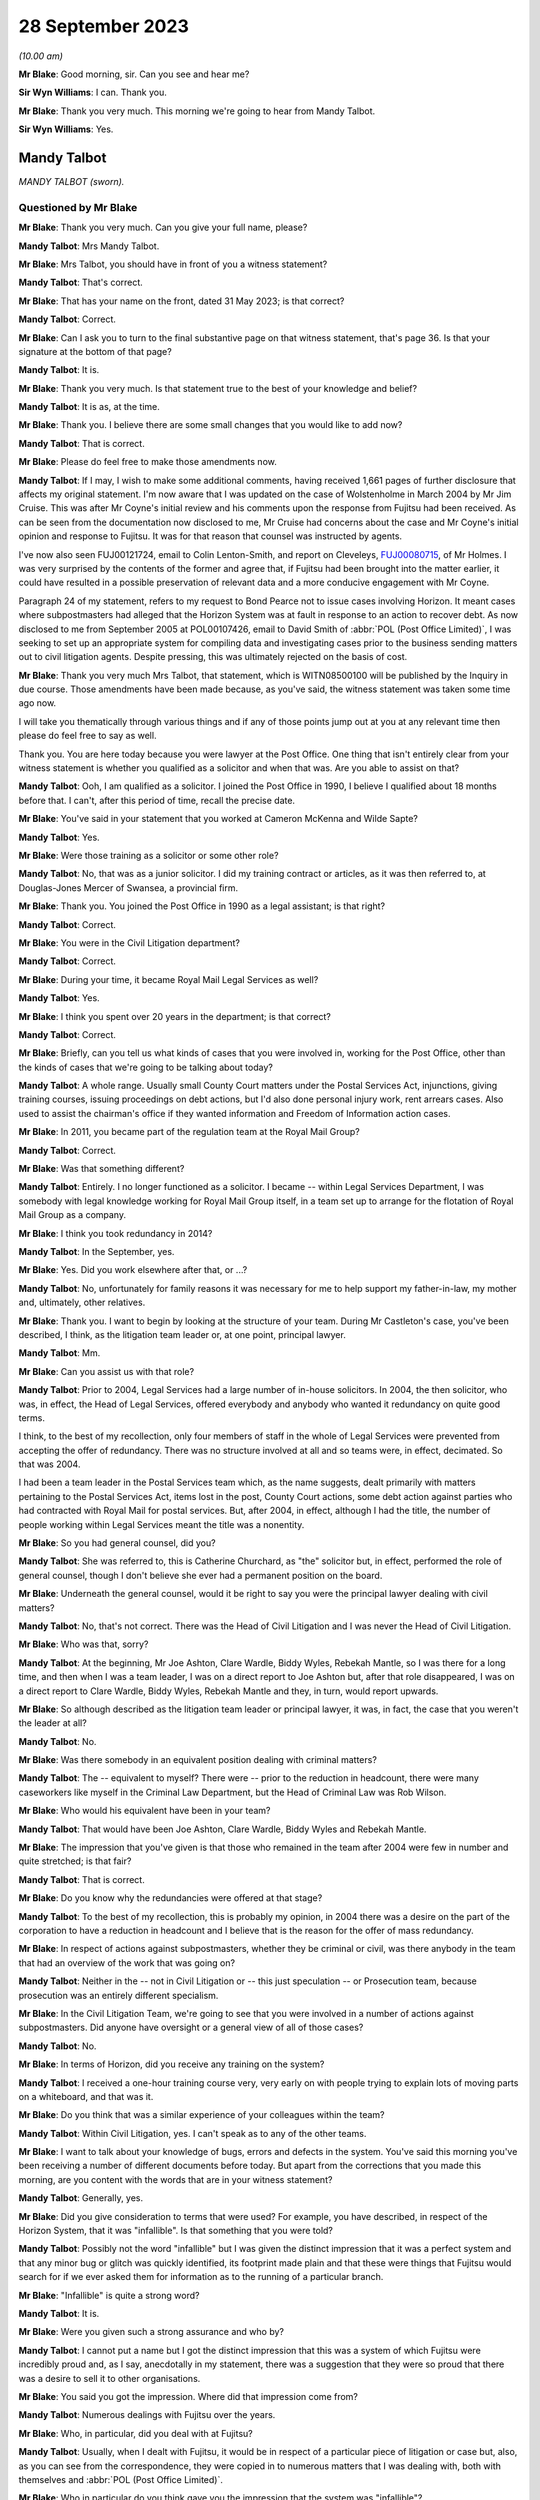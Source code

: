 .. raw:: html

   <a id="hearing-link" href="https://www.postofficehorizoninquiry.org.uk/hearings/phase-4-28-september-2023">Official hearing page</a>

28 September 2023
=================

.. raw:: html

   <div id="hearing-meta">
   <iframe width="200" height="113" src="https://www.youtube-nocookie.com/embed/RqRE96nqzIc?rel=0&modestbranding=1" title="Mandy Talbot - Day 69 AM (28 September 2023) - Post Office Horizon IT Inquiry" frameborder="0" allow="picture-in-picture; web-share" allowfullscreen></iframe>
   </div>

*(10.00 am)*

**Mr Blake**: Good morning, sir.  Can you see and hear me?

**Sir Wyn Williams**: I can.  Thank you.

**Mr Blake**: Thank you very much.  This morning we're going to hear from Mandy Talbot.

**Sir Wyn Williams**: Yes.

Mandy Talbot
------------

*MANDY TALBOT (sworn).*

Questioned by Mr Blake
^^^^^^^^^^^^^^^^^^^^^^

**Mr Blake**: Thank you very much.  Can you give your full name, please?

**Mandy Talbot**: Mrs Mandy Talbot.

**Mr Blake**: Mrs Talbot, you should have in front of you a witness statement?

**Mandy Talbot**: That's correct.

**Mr Blake**: That has your name on the front, dated 31 May 2023; is that correct?

**Mandy Talbot**: Correct.

**Mr Blake**: Can I ask you to turn to the final substantive page on that witness statement, that's page 36. Is that your signature at the bottom of that page?

**Mandy Talbot**: It is.

**Mr Blake**: Thank you very much.  Is that statement true to the best of your knowledge and belief?

**Mandy Talbot**: It is as, at the time.

**Mr Blake**: Thank you.  I believe there are some small changes that you would like to add now?

**Mandy Talbot**: That is correct.

**Mr Blake**: Please do feel free to make those amendments now.

**Mandy Talbot**: If I may, I wish to make some additional comments, having received 1,661 pages of further disclosure that affects my original statement. I'm now aware that I was updated on the case of Wolstenholme in March 2004 by Mr Jim Cruise. This was after Mr Coyne's initial review and his comments upon the response from Fujitsu had been received.  As can be seen from the documentation now disclosed to me, Mr Cruise had concerns about the case and Mr Coyne's initial opinion and response to Fujitsu.  It was for that reason that counsel was instructed by agents.

I've now also seen FUJ00121724, email to Colin Lenton-Smith, and report on Cleveleys, `FUJ00080715 <https://www.postofficehorizoninquiry.org.uk/evidence/fuj00080715-fujitsu-services-report-cleveleys-post-office-v10>`_, of Mr Holmes.  I was very surprised by the contents of the former and agree that, if Fujitsu had been brought into the matter earlier, it could have resulted in a possible preservation of relevant data and a more conducive engagement with Mr Coyne.

Paragraph 24 of my statement, refers to my request to Bond Pearce not to issue cases involving Horizon.  It meant cases where subpostmasters had alleged that the Horizon System was at fault in response to an action to recover debt.  As now disclosed to me from September 2005 at POL00107426, email to David Smith of :abbr:`POL (Post Office Limited)`, I was seeking to set up an appropriate system for compiling data and investigating cases prior to the business sending matters out to civil litigation agents. Despite pressing, this was ultimately rejected on the basis of cost.

**Mr Blake**: Thank you very much Mrs Talbot, that statement, which is WITN08500100 will be published by the Inquiry in due course.  Those amendments have been made because, as you've said, the witness statement was taken some time ago now.

I will take you thematically through various things and if any of those points jump out at you at any relevant time then please do feel free to say as well.

Thank you.  You are here today because you were lawyer at the Post Office.  One thing that isn't entirely clear from your witness statement is whether you qualified as a solicitor and when that was.  Are you able to assist on that?

**Mandy Talbot**: Ooh, I am qualified as a solicitor.  I joined the Post Office in 1990, I believe I qualified about 18 months before that.  I can't, after this period of time, recall the precise date.

**Mr Blake**: You've said in your statement that you worked at Cameron McKenna and Wilde Sapte?

**Mandy Talbot**: Yes.

**Mr Blake**: Were those training as a solicitor or some other role?

**Mandy Talbot**: No, that was as a junior solicitor.  I did my training contract or articles, as it was then referred to, at Douglas-Jones Mercer of Swansea, a provincial firm.

**Mr Blake**: Thank you.  You joined the Post Office in 1990 as a legal assistant; is that right?

**Mandy Talbot**: Correct.

**Mr Blake**: You were in the Civil Litigation department?

**Mandy Talbot**: Correct.

**Mr Blake**: During your time, it became Royal Mail Legal Services as well?

**Mandy Talbot**: Yes.

**Mr Blake**: I think you spent over 20 years in the department; is that correct?

**Mandy Talbot**: Correct.

**Mr Blake**: Briefly, can you tell us what kinds of cases that you were involved in, working for the Post Office, other than the kinds of cases that we're going to be talking about today?

**Mandy Talbot**: A whole range.  Usually small County Court matters under the Postal Services Act, injunctions, giving training courses, issuing proceedings on debt actions, but I'd also done personal injury work, rent arrears cases.  Also used to assist the chairman's office if they wanted information and Freedom of Information action cases.

**Mr Blake**: In 2011, you became part of the regulation team at the Royal Mail Group?

**Mandy Talbot**: Correct.

**Mr Blake**: Was that something different?

**Mandy Talbot**: Entirely.  I no longer functioned as a solicitor.  I became -- within Legal Services Department, I was somebody with legal knowledge working for Royal Mail Group itself, in a team set up to arrange for the flotation of Royal Mail Group as a company.

**Mr Blake**: I think you took redundancy in 2014?

**Mandy Talbot**: In the September, yes.

**Mr Blake**: Yes.  Did you work elsewhere after that, or ...?

**Mandy Talbot**: No, unfortunately for family reasons it was necessary for me to help support my father-in-law, my mother and, ultimately, other relatives.

**Mr Blake**: Thank you.  I want to begin by looking at the structure of your team.  During Mr Castleton's case, you've been described, I think, as the litigation team leader or, at one point, principal lawyer.

**Mandy Talbot**: Mm.

**Mr Blake**: Can you assist us with that role?

**Mandy Talbot**: Prior to 2004, Legal Services had a large number of in-house solicitors.  In 2004, the then solicitor, who was, in effect, the Head of Legal Services, offered everybody and anybody who wanted it redundancy on quite good terms.

I think, to the best of my recollection, only four members of staff in the whole of Legal Services were prevented from accepting the offer of redundancy.  There was no structure involved at all and so teams were, in effect, decimated. So that was 2004.

I had been a team leader in the Postal Services team which, as the name suggests, dealt primarily with matters pertaining to the Postal Services Act, items lost in the post, County Court actions, some debt action against parties who had contracted with Royal Mail for postal services.  But, after 2004, in effect, although I had the title, the number of people working within Legal Services meant the title was a nonentity.

**Mr Blake**: So you had general counsel, did you?

**Mandy Talbot**: She was referred to, this is Catherine Churchard, as "the" solicitor but, in effect, performed the role of general counsel, though I don't believe she ever had a permanent position on the board.

**Mr Blake**: Underneath the general counsel, would it be right to say you were the principal lawyer dealing with civil matters?

**Mandy Talbot**: No, that's not correct.  There was the Head of Civil Litigation and I was never the Head of Civil Litigation.

**Mr Blake**: Who was that, sorry?

**Mandy Talbot**: At the beginning, Mr Joe Ashton, Clare Wardle, Biddy Wyles, Rebekah Mantle, so I was there for a long time, and then when I was a team leader, I was on a direct report to Joe Ashton but, after that role disappeared, I was on a direct report to Clare Wardle, Biddy Wyles, Rebekah Mantle and they, in turn, would report upwards.

**Mr Blake**: So although described as the litigation team leader or principal lawyer, it was, in fact, the case that you weren't the leader at all?

**Mandy Talbot**: No.

**Mr Blake**: Was there somebody in an equivalent position dealing with criminal matters?

**Mandy Talbot**: The -- equivalent to myself?  There were -- prior to the reduction in headcount, there were many caseworkers like myself in the Criminal Law Department, but the Head of Criminal Law was Rob Wilson.

**Mr Blake**: Who would his equivalent have been in your team?

**Mandy Talbot**: That would have been Joe Ashton, Clare Wardle, Biddy Wyles and Rebekah Mantle.

**Mr Blake**: The impression that you've given is that those who remained in the team after 2004 were few in number and quite stretched; is that fair?

**Mandy Talbot**: That is correct.

**Mr Blake**: Do you know why the redundancies were offered at that stage?

**Mandy Talbot**: To the best of my recollection, this is probably my opinion, in 2004 there was a desire on the part of the corporation to have a reduction in headcount and I believe that is the reason for the offer of mass redundancy.

**Mr Blake**: In respect of actions against subpostmasters, whether they be criminal or civil, was there anybody in the team that had an overview of the work that was going on?

**Mandy Talbot**: Neither in the -- not in Civil Litigation or -- this just speculation -- or Prosecution team, because prosecution was an entirely different specialism.

**Mr Blake**: In the Civil Litigation Team, we're going to see that you were involved in a number of actions against subpostmasters.  Did anyone have oversight or a general view of all of those cases?

**Mandy Talbot**: No.

**Mr Blake**: In terms of Horizon, did you receive any training on the system?

**Mandy Talbot**: I received a one-hour training course very, very early on with people trying to explain lots of moving parts on a whiteboard, and that was it.

**Mr Blake**: Do you think that was a similar experience of your colleagues within the team?

**Mandy Talbot**: Within Civil Litigation, yes.  I can't speak as to any of the other teams.

**Mr Blake**: I want to talk about your knowledge of bugs, errors and defects in the system.  You've said this morning you've been receiving a number of different documents before today.  But apart from the corrections that you made this morning, are you content with the words that are in your witness statement?

**Mandy Talbot**: Generally, yes.

**Mr Blake**: Did you give consideration to terms that were used?  For example, you have described, in respect of the Horizon System, that it was "infallible".  Is that something that you were told?

**Mandy Talbot**: Possibly not the word "infallible" but I was given the distinct impression that it was a perfect system and that any minor bug or glitch was quickly identified, its footprint made plain and that these were things that Fujitsu would search for if we ever asked them for information as to the running of a particular branch.

**Mr Blake**: "Infallible" is quite a strong word?

**Mandy Talbot**: It is.

**Mr Blake**: Were you given such a strong assurance and who by?

**Mandy Talbot**: I cannot put a name but I got the distinct impression that this was a system of which Fujitsu were incredibly proud and, as I say, anecdotally in my statement, there was a suggestion that they were so proud that there was a desire to sell it to other organisations.

**Mr Blake**: You said you got the impression.  Where did that impression come from?

**Mandy Talbot**: Numerous dealings with Fujitsu over the years.

**Mr Blake**: Who, in particular, did you deal with at Fujitsu?

**Mandy Talbot**: Usually, when I dealt with Fujitsu, it would be in respect of a particular piece of litigation or case but, also, as you can see from the correspondence, they were copied in to numerous matters that I was dealing with, both with themselves and :abbr:`POL (Post Office Limited)`.

**Mr Blake**: Who in particular do you think gave you the impression that the system was "infallible"?

**Mandy Talbot**: I would be lying if I tried to put a name to it after this period of time.  I'm very sorry.

**Mr Blake**: Can I take you to your witness statement, that's WITN08500100, please.  It's page 27 of that statement.  It's paragraph 62.  Thank you.

You say there, at the bottom of the page:

"Looking back, I obviously have concerns about the cases I was involved in knowing now that there were problems with the Horizon System but that is with hindsight and the knowledge that has come into the public domain.  At the time when Civil Litigation was instructed to obtain repayment of money by :abbr:`POL (Post Office Limited)` via legal agents, we genuinely believed the position adopted by Fujitsu."

Can you tell us when it is that you have obtained -- you say "with hindsight", with the information from the public domain, since -- since when did you know that it was not infallible.

**Mandy Talbot**: The case of Bates, and the increasing amount of publicity about the Horizon System in the press.

**Mr Blake**: Do you really think that it was not until Bates that you didn't have sufficient information to cast serious doubts on the reliability of the Horizon System?

**Mandy Talbot**: I left Civil Litigation in January 2011 to go into a very different world, a very labour intensive job.  I didn't really think anything about Horizon, from the time I entered Royal Mail Group as a non-lawyer to the time of the eventual class action.

**Mr Blake**: During the years that you were working in Civil Litigation though -- 2004, 2005, 2006, 2007, 2008, 2009, 2010 -- did you not feel you had enough information to cast doubt on the reliability of the Horizon System?

**Mandy Talbot**: I really, really didn't.  In 2010, looking at the additional documentation that's been supplied, I believe -- and this is just my opinion -- that concerns were maybe arising within :abbr:`POL (Post Office Limited)` itself but, you know, even through to the summer of 2010 with the Rod Ismay report -- and I know there has been serious criticism of that -- we were still being assured that the system was robust and fit for purpose.

**Mr Blake**: Who by?

**Mandy Talbot**: Well, there were -- there was Mr Rod Ismay himself and the other senior partners to which his report were copied to.

**Mr Blake**: Okay, we'll get to that report in due course but is it your evidence then that, internally within the Post Office, you were being convinced that the Horizon System was robust?

**Mandy Talbot**: I can only speak as to the situation within Civil Litigation.  I cannot speak as to the actual position in Post Office Limited at the time.

**Mr Blake**: But you spoke earlier of being reassured by Fujitsu and now you've mentioned Mr Ismay.  So was it from outside and also within that you were being reassured about the robustness of Horizon?

**Mandy Talbot**: From within Post Office Limited and Fujitsu. Yes.

**Mr Blake**: I want to begin with the Cleveleys case that we looked at before the summer break.  Can we look at POL00118236, please.  We're here in March 2004.  Could we scroll down, please.  There's an email from Jim Cruise to you.  Can you tell us who Jim Cruise was, please?

**Mandy Talbot**: He was a member of my team.  Formerly, he had been a member of the Prosecution team and, very unusually, a number of years earlier, he had transferred from that specialism over into Civil Litigation.

**Mr Blake**: He is there summarising the case of Mrs Wolstenholme.  He says that it started back on 17 January 2001.  He says there in the first paragraph:

"At that time the losses were £14,000 and the [subpostmistress] was refusing to make them good blaming the losses on the Horizon System which had been introduced in February 2000 at her office."

If we look at the third paragraph, the final sentence there, it says:

"[Mrs Wolstenholme] asked for proof that the losses were her fault and caused by computer failure.  She also asked for copies of all error notices but Chesterfield said that these were not available."

Can we go over the page, please.  The second line there says:

"The CC [that's the counterclaim] is that the contract was wrongly terminated; the computer system was unfit for its purpose and throws in the Human Rights Act", and other regulations as part of the counterclaim.

If we go down to the fourth paragraph he summarises there at the end of that paragraph, he says:

"She declined to settle saying the losses were not accepted as her fault but let [the Post Office] remove all the equipment other than the computer equipment."

The next paragraph, if we could scroll down slightly, thank you very much, says:

"Since then ..."

So this about an offer to settle:

"... the report of the computer expert, Best Practice [Limited], based on the available call logs has been received and as you are all aware is unfavourable and unflattering to Fujitsu if not actually hostile.  In light of the report, which cannot really be challenged, I do not think that :abbr:`POL (Post Office Limited)` will be able to prove, even on the balance of probabilities that the losses were the fault of the [subpostmistress] and our agents are still concerned about the lack of evidence for the losses."

Next paragraph, he says the advice that he is going to give the Post Office, he says, about halfway down that final paragraph:

"I intend therefore to advise that [the Post Office] should pay [Mrs Wolstenholme] or pay into court the figure of 3 months' remuneration plus interest on the basis that although it is unlikely that POL can now prove the losses were her fault alone, as per the contract for services, [the Post Office] can give 3 months' notice without giving reasons and this is all she will be able to obtain by way of damages in any event if she takes the matter to trial."

So you were aware, in March 2004, that there was this case against Mrs Wolstenholme and that it was her case that the Horizon System was at fault; is that right?

**Mandy Talbot**: Yes, correct.

**Mr Blake**: And also that there was an expert report that was unfavourable to the Post Office?

**Mandy Talbot**: Correct.

**Mr Blake**: Why is Mr Cruise updating you in this email?  Is this your first involvement in that case?

**Mandy Talbot**: I believe it was my first involvement and it would have been part of Jim's preparation for leaving Legal Services via the mass redundancy.

**Mr Blake**: So is he passing the case on to you?

**Mandy Talbot**: The case was actually out with Weightmans who were one of the firms of external agents.  In effect, he was passing on to me the in-house role in respect of the case.

**Mr Blake**: That somewhat minimises the role of the Post Office, though, because you are instructing Weightmans, aren't you?

**Mandy Talbot**: At that time, because of the mass redundancy, Post Office Limited were entitled to take matters directly out to our external legal agents, without referring the matter to in-house solicitors.  This case, I believe, might be slightly different in that, I believe, from the -- from this document that Jim himself had issued proceedings for the return of Post Office Limited property at her branch and it was only thereafter that it was referred out to Weightmans, our agents.

**Mr Blake**: Trying to understand how things would operate in the generality of cases, are you saying, then, that the external law firms had significant discretion as to how they carried out their practice and were not instructed?

**Mandy Talbot**: There was this massive redundancy, followed by quite a lot of work that wasn't conducted by myself, setting up agreements with a network of external agents, under which Post Office Limited could give instructions directly to external agents and, insofar as we within civil litigation were usually involved, it was a matter of keeping an eye on the costs and, if anything unusual or untoward occurred, we would then try and assist the external agents to the best of our ability to achieve a successful resolution for :abbr:`POL (Post Office Limited)`.

**Mr Blake**: Is it, therefore, your evidence that you weren't in some way directing the actions of the law firm, with regards to, for example, settlement.

**Mandy Talbot**: Until such time as this email, I would have had no involvement in this case whatsoever. Thereafter, given the concerns expressed, I probably would have endorsed their decision to go to external counsel.

**Mr Blake**: Can we look at the actual report from Best Practice Group, that's Mr Coyne's report.  It is WITN09020115.  It's a report that's well known to the Inquiry.  We've heard from Mr Coyne.  If we look at page 2, please.  He says:

"I have been contacted by Weightman Vizards a law firm representing 'Post Office Counters Limited' and Mrs Julie Wolstenholme, an individual ..."

Were you aware that Mr Coyne had been instructed jointly both by the Post Office and Mrs Wolstenholme?

**Mandy Talbot**: Not at the time of the email that we previously looked at.  Not at the time I made my original statement but, with the additional disclosure, I am now aware.

**Mr Blake**: Were you aware at the time?  I mean, this report is January 2004.  Presumably, you would have received this report?

**Mandy Talbot**: Personally, no, not until such time as I received the email communication from Jim Cruise.  Then I would have been made aware of this report.

**Mr Blake**: So on receiving his email of the 17 March 2004, did you then read the expert report?

**Mandy Talbot**: I did.

**Mr Blake**: You did.  Were you, therefore, aware that it was a jointly-appointed expert report?

**Mandy Talbot**: At that time, I would have been, yes.

**Mr Blake**: Were you aware of what that meant in respect of the importance of it, in respect of the fairness of it?

**Mandy Talbot**: Yes.

**Mr Blake**: What did you understand by the importance of it and the fairness of it?

**Mandy Talbot**: That the report or initial observations, as he actually terms it, would have been created for the assistance and benefit of the court.

**Mr Blake**: Can we scroll down the page, please.  I'll just highlight some parts of this report.  We've already looked at them.  This is where Mr Coyne refers to the statement from Ms Elaine Tagg, the Retail Network Manager, and it's a section from her witness statement in those proceedings, where she said:

"Mrs Wolstenholme persisted in telephoning the Horizon System Helpdesk in relation to any problems which she had with the system generally, these problems related to the use and general operation of the system and were not technical problems relating to the system."

Mr Coyne then says:

"This, in my opinion is not a true representation on the evidence that I have had access to.  Of the 90 or so fault logs that I have reviewed, 63 of these are without doubt system related failures.  Only 13 could be considered as Mrs Wolstenholme calling the wrong support helpdesk requesting answers to 'How do I ...?' type training questions."

He says:

"The majority of the systems issues were screen locks, freezes, and blue screen errors which are clearly not a fault of Mrs Wolstenholme's making, but most probably due to faulty computer hardware software, interfaces or power.  In fact, on a detailed view of call 11021413, dated 2 November 2000, Ms Tagg may have witnessed firsthand the style of system problems that Mrs Wolstenholme experienced in her operation of the system.  The fault log notes that: 'Elaine reports that one of the counters has a blue screen with the message [and it gives the message]' and was advised by the operator to 'reboot'."

Could we go over the page, please.  He then gives his opinion.  He refers, for example, to system freezing:

"'System freeing' which is most probably due to either the hardware or interfaces crashing; or alternatively fully saturated communication lines."

If we scroll down to the final three paragraphs on that page, he says:

"It is interesting and certainly warrants further examination that in November 2000 the 'system freeing' is reported again with the support operator stating: 'They all freeze, but if it gets bad give us a call and we will investigate'.

"From 31 October ... there seems to be a number of logs which talk of 'large discrepancies' in stock figures, trial balances with 'all sorts of figures showing minus figures' ..."

He references a call log and he says:

"... there is a comment noted by the support operative that '[the postmistress] advised that this is an intermittent problem occurring since the counters were upgraded ...'  Although the documents do not list an upgrade taking place, it does seem that these 'large' reported discrepancies occur very frequently and shortly after the noted upgrade."

If we go over the page, please, he then summarises his opinion and he says:

"From a computer system installation perspective it is my opinion that the technology installed at the Cleveleys sub post office was clearly defective in the elements of its hardware, software or interfaces."

"Clearly defective" is quite a strong term, isn't it?

**Mandy Talbot**: Yes.

**Mr Blake**: Did that not surprise you at the time?

**Mandy Talbot**: Mr Coyne had created this report, or so I believe, on the basis of a review of the pleadings and the HSH logs.  Subsequent to this document being received, Fujitsu then took the opportunity to comment upon the same. I believe, though I haven't been shown a copy, but Mr Coyne then commented upon their opinion and, ultimately, Fujitsu wrote to Legal Services, again disputing the conclusions reached by Mr Coyne, but being open to inviting him to come and visit engineers and their facilities, to take him through the Horizon System.

**Mr Blake**: You, at this stage, a qualified solicitor, who had been practising for some time, you receive an independent expert's report, jointly appointed, that says that the technology installed was clearly defective.  Did that not cause you to pause a little on your view of the robustness of the Horizon System?

**Mandy Talbot**: It was expressed to be an initial report, and I took the view that Fujitsu being so open to inviting him in to discuss the matters further was further evidence of their conviction of the robustness of their system.

**Mr Blake**: It didn't cause you to be worried in any way about the impact that this might have?

**Mandy Talbot**: I was advised by Fujitsu that the system in 2004 was very different to the system in 2000, under which -- the 2000 system -- data was disposed of, I believe, after a period of 18 months.  The system in 2004, I was assured was much more robust.

**Mr Blake**: Who told you that?

**Mandy Talbot**: That would have been the people I was speaking to in Fujitsu.

**Mr Blake**: Can you please give their names?

**Mandy Talbot**: Oh.  After this period of time, I'm sorry, I can't.

**Mr Blake**: Okay, well, perhaps over the lunch break you can look at the papers you've been given and you might --

**Mandy Talbot**: Yes.

**Mr Blake**: -- recall more.  But, in respect of say, the period, then, 2000 to 2004, were you not worried about the impact that this opinion may have had?

**Mandy Talbot**: No, because I was assured it was on a unique set of facts that had occurred in 2000 and, in 2004, it simply couldn't happen.

**Mr Blake**: So you weren't at all worried, no?

**Mandy Talbot**: No.

**Mr Blake**: Well, can we look at FUJ00121637, please.  This is an email from Jan Holmes of Fujitsu to Colin Lenton-Smith, and he says:

"Jim Cruise has taken early retirement so I ended up speaking to Mandy Talbot, who was his boss."

Now, you're described there as Jim Cruise's boss; is that right?

**Mandy Talbot**: Correct.

**Mr Blake**: That's correct.

"The [postmistress] rejected the offer that was made to her some time ago and a trial date has been set ... [The Post Office] are still taking advice as to how best to deal with this and Mandy's view/belief was that the safest way to manage this is to throw money at it and get a confidentiality agreement signed.  She is not happy with the 'Experts' report as she considers it to be not well balanced and wants, if possible, to keep it out of the public domain. This is unlikely to happen if it goes to court.

"She was talking about taking the option to admit the report and concede the contents are an accurate reflection of what happened (the [Horizon System Helpdesk] transcripts are an accurate reflection of what happened it's just the 'Expert' opinion is the problem).  The liability question is removed and it's then just about 'how much to go away and keep your mouth shut'."

Now, Stephen Dilley's evidence to this Inquiry is that you speak in a way that is "eminently quotable", was his words.  Now, are your words that are quoted there, "how much to go away and keep your mouth shut"?

**Mandy Talbot**: It's a minute created -- sorry, it's a communication created by Jan Holmes.  It really doesn't sound like me.  Possibly, I am "eminently quotable" but I really don't think I'd have expressed myself in those terms.

**Mr Blake**: Why would that be the best approach if you weren't at all worried about the report from Mr Coyne?

**Mandy Talbot**: We had a situation with the original documentation in Castleton -- I'm sorry, the original documentation with Mrs Wolstenholme was relating back to 2000.  The original documentation, plus the original records on the Horizon System, were no longer available.  All that was left was the HSH logs.

We had members of Fujitsu who were happy to create witness statements to go to court to adduce to the effective working of the system, but we did also have a jointly-appointed expert, albeit creating only a preliminary view.

I took the view that, if the matter went to court, it was unlikely that the evidence of Fujitsu would be persuasive.  As such, the effective way of dealing with such a litigation is try to resolve it by making an economic settlement.

**Mr Blake**: That all sounds very reasonable, Mrs Talbot, if I may say.  But why confidentiality agreement? Why "keep your mouth shut"?  Why would you want to hide what had happened in this case?

**Mandy Talbot**: I had absolutely no desire to hide what had happened in this case.  If the matter was settled, there would be no need for the expert's report to be disclosed in court.  If the matter were not capable of being settled, then it would have been disclosed in court.

**Mr Blake**: It was an unhelpful statement.  You are describing here to Mr Holmes that you would like Mrs Wolstenholme to sign a confidentiality agreement and the words there, whether they're exactly the phrase you used or not, are effectively to silence her.  If this was simply a matter of not having the right documentation to prove the case, why would that have been necessary?

**Mandy Talbot**: The settlement negotiations, I believe, were dealt with by Weightmans.  I'm not certain how much more involvement I had in this matter after this time.

**Mr Blake**: So you did not mind if publicity were shined upon this case?

**Mandy Talbot**: No.  I mean --

**Mr Blake**: Nothing to hide?

**Mandy Talbot**: In effect, if it had gone into court, at that time, then it might well have had an impact upon :abbr:`POL (Post Office Limited)` and its relationship with Fujitsu but so be it.

**Mr Blake**: Absolutely nothing to hide?

**Mandy Talbot**: No.

**Mr Blake**: Didn't want to hide it from the public view?

**Mandy Talbot**: No.

**Mr Blake**: Can we please look at POL00118229, please.  This is an advice on evidence and quantum.  If we turn to the final page, page 18, if we look at the bottom of the page, we can see it's written by counsel at 9 St John Street in Manchester. Can we turn back, please, to the beginning and perhaps we can start at page 2, paragraph 4. 26 July 2004.  The author, counsel, writes:

"The Horizon computer system did not operate smoothly at all times, and a support help line was set up manned by personnel from the company which supplied the system.

"Mrs Wolstenholme claims that she had enormous difficulties with her computer system, and that it frequently malfunctioned, causing inaccuracies in stock and other figures to arise.  She claims that she repeatedly contacted both the helpline and the Post Office about problems she was encountering, but little effective was done to assist.

"In November 2000, Mrs Wolstenholme became so disillusioned with the computer system that she decided to stop using it.  This was in breach of her obligations to the Post Office and she was duly suspended."

"Prior to this point, a number of errors and/or deficiencies had arisen in relation to Mrs Wolstenholme's Post Office accounts."

If we continue over the page to paragraph 10, please.  Counsel continued:

"Mrs Wolstenholme has defended the proceedings, claiming the computer system installed by the Post Office was defective and this was, in fact, the cause of the losses recorded within her accounts."

Paragraph 11:

"The trial of this matter is now about one month away.  A joint computer expert's report has been obtained.  This report concludes, from the limited records available, that the computer system installed by the Post Office did appear defective."

Over the page, please, to paragraph 13:

"I am asked to advise in relation to quantum and evidence.  I am asked to take into particular account that the Post Office is anxious for the negative computer experts' report to be given as little publicity as possible."

Now, that is directly contrary to the evidence that you have just given.  Why do you say that was not your instruction?

**Mandy Talbot**: I did not instruct counsel in this matter.  It would have been our external agents.  It's true that adducing the report in court would have not been great for Post Office Limited but, ultimately, if it had to happen, it had to happen.

**Mr Blake**: If your view at the time was nothing to hide --

**Mandy Talbot**: Mm-hm.

**Mr Blake**: -- why on earth would your solicitors have got the impression that the Post Office is anxious for the negative computer expert's report to be given as little publicity as possible?  Where do you say that was coming from?

**Mandy Talbot**: I can't comment.

**Mr Blake**: You did nothing to give them that impression that that was your instruction?

**Mandy Talbot**: I genuinely cannot remember, after this period of time, I'm sorry.

**Mr Blake**: We'll continue going through the report and perhaps some of that might refresh your memory. Can we look at paragraph 17, please:

"In view of the negative expert's report in this case regarding the computer system in place, Mrs Wolstenholme's suggestion that the errors that arose were the result of defects in the computer system must be taken seriously.  It is sufficient to place genuine and significant doubt on the evidence relied upon by the Post Office."

Was that communicated back to you, counsel's position that there was genuine and significant doubt on the evidence being relied upon by the Post Office?

**Mandy Talbot**: I cannot recall.

**Mr Blake**: Can we look at paragraph 49, please.  That's the bottom of page 15, top of page 16.  It says there:

"On the basis of the above it can be concluded that the Post Office claim against Mrs Wolstenholme will fail, save for the return of the equipment which she has possibly retained.  Her claim against the Post Office in respect of failure to give proper notice is likely to succeed.  What is the appropriate course of conduct in the circumstances, particularly given the desire of those instructing me and the Post Office to avoid, if possible, publication of the negative experts' report in the public arena?"

Now, if the Post Office had as much confidence in the Horizon System as your evidence has been earlier today, why on earth would they want to avoid publication of that expert's report?

**Mandy Talbot**: Because I think it might have affected the relationship between Post Office Limited and Fujitsu, but that is purely my opinion.  I can't speak to Post Office's intentions.

**Mr Blake**: Having read Jim Cruise's email, having read the expert report, at this point in time was it not dawning on you that the Horizon System might not be as infallible as you indeed thought?

**Mandy Talbot**: I can categorically say no.  At that time, it certainly didn't.

**Mr Blake**: I'm going to move on to the case of Lee Castleton.  I'm going to start in 2005.  Can we look at POL00107423, please.  Thank you.  Can we start at page 7 of this.  It's a chain of emails.  Thank you.  At the bottom of that page we have an email from Stephen Dilley to Cheryl Woodward and copied to you.  Can we just scroll slightly above that, please, just to see who it's to and from.  Can you tell us the relationship, why Cheryl Woodward and I think -- is it to Cheryl Woodward and copied to you?

**Mandy Talbot**: Cheryl Woodward worked in one of the departments in Post Office Limited that were entitled to instruct regional agents, like Bond Pearce, directly.  Ergo the instructions to issue proceedings against Mr Castleton were authorised by Ms Woodward.

**Mr Blake**: So that's a direct instruction from somebody within the Post Office who is not a lawyer --

**Mandy Talbot**: Correct.

**Mr Blake**: -- but copied to you, who is a lawyer?

**Mandy Talbot**: No.  This is a communication from Stephen Dilley after he had taken over conduct of the Castleton matter going back directly to his original instructing -- to his firm's original instructing party, Cheryl Woodward, copied in to me because of the concerns over his firm permitting judgment in default on a massive potential counterclaim being issued.

**Mr Blake**: You were a lawyer involved in civil litigation in the Post Office --

**Mandy Talbot**: Correct.

**Mr Blake**: -- being copied in to an email from Mr Dilley, who was acting for Bond Pearce, the law firm instructed in this case --

**Mandy Talbot**: Right.

**Mr Blake**: -- presumably copied in because you were a lawyer; is that right?

**Mandy Talbot**: I was copied in because of the fact that they had permitted judgment to be entered in default. This meant that it wasn't being dealt with as business as usual.  They had to come back to us at Legal Services and explain what had occurred. For that reason, I was now being copied in.

**Mr Blake**: So was there a threshold of seriousness before which it wouldn't get to the legal team but beyond which it would have to be copied in or the legal team involved in some way?

**Mandy Talbot**: I had nothing to do with setting up the contracts for outsourcing.  But, by any ream, permitting a potential counterclaim of £250,000 to be entered against your client would justify contacting Legal Services, yes.

**Mr Blake**: We're here in October 2005, was this the first involvement that you had with the Castleton case?

**Mandy Talbot**: There's a possibility that I might have been asked for contact of people within Post Office Limited via the solicitor who was dealing with the case prior to Mr Dilley.

**Mr Blake**: If we look at the first paragraph in his case summary, he says:

"The Post Office's claim is for approximately [£27,000] plus interest and costs in respect of net losses.  Clearly, Mr Castleton is contractually responsible for any losses that the Post Office makes caused by negligence or error.  However, the real issue is whether there has been any real shortfall, or whether this shortfall has really been generated by computer error.  To win, the Post Office must show that there has been a real shortfall."

If we go over the page, he summarises some reports that -- sorry, over one more page, thank you, to page 9.  There's a blank page that follows but it's over the page, thank you.

He refers to some reports that have been obtained by Mr Castleton, one from Bentley Jennison and one from White and Hoggard, and he says about halfway down that bottom paragraph that:

"Mr Castleton's Defence, 'appears to hold potential merit based on the limited documentation' ..."

This is a quote from Bentley Jennison in their report.  He is passing on that information to you.  He says:

"White and Hoggard reach a similar conclusion in their report."

Can we go back, please, to higher up the email chain, page 5.  At the bottom of page 5, please, this seems to be you forwarding that email to various people.  Can you assist us with who the recipients are?  Carol King, Nicky Sherrott, Jennifer Robson.

**Mandy Talbot**: Clare Wardle was my immediate line manager at the time.  Nicky Sherrott was, I believe, Head of Commercial, might even have been performing the role of Acting Head of Legal.  John Legg and Carol King were Post Office Limited employees.

**Mr Blake**: I'm going to read from your covering email, if we could scroll down the page over to page 7, please.

It'll be over the page again.  I think these were original hard copies, which were photocopied, which explains the blank pages. You say:

"This is a case where the adequacy of the evidence which [the Post Office] has in support of it case against Castleton is being challenged and his counterclaim dwarfs the size of the claim.  The adequacy of the records obtained from the Horizon System is being challenged.  As the business chose to give summary termination instead of three months' notice it is required to physically prove the loss.  If the Horizon evidence is not up to the job this will have serious ramifications for the business."

You were recognising there that, if there was a successful challenge to the Horizon System, it would have serious ramifications; is that right?

**Mandy Talbot**: Correct, yes.

**Mr Blake**: Yes.  Is that following your experience from the Cleveleys case, where the Horizon case was -- the reliability of Horizon was called into question?

**Mandy Talbot**: No, it really wasn't.  I mean, my major concern about the matter of Castleton was the sheer size of the counterclaim, £250,000, and the cost of putting a full defence together, because I was concerned the proceedings had been issued in the first place because the paper documentation that should have been in place prior to proceedings being issued wasn't.

**Mr Blake**: But the final sentence there:

"If the Horizon evidence is not up to the job this will have serious ramifications for the business."

It seems as though your concern, actually, is about the adequacy of the Horizon System and the ramifications that that may have; is that wrong?

**Mandy Talbot**: That's what I said at the time but, in reality, it was the sheer size of the counterclaim and the cost and expense that we knew we would be put to in defending a full challenge.

**Mr Blake**: We've seen before counsel's advice about the Post Office wishing to avoid publicity.  We saw that time and again in relation to the Cleveleys case.  Isn't this much of the same thing?

**Mandy Talbot**: No.

**Mr Blake**: Can we look at the first page of this chain, please, and the bottom of the first page.  We have there an email from Dave Hulbert to Carl Marx -- not the Karl Marx, a different Carl Marx.  Can you tell us who they were?

**Mandy Talbot**: I have no idea who Carl Marx was, which is surprising, given his name.  Dave Hulbert, I believe, worked in -- I believe worked in Fujitsu or was a liaison between :abbr:`POL (Post Office Limited)` and Fujitsu.

**Mr Blake**: We also have there Keith Baines.  That's higher up the chain, in effect.

**Mandy Talbot**: I can't remember their title.

**Mr Blake**: He was the Horizon Contract Manager at the Post Office; do you recall that?

**Mandy Talbot**: (The witness nodded)

**Mr Blake**: Looking at that bottom email, though, can we scroll down, please.  Carl to Dave, it says in the second paragraph:

"I've also copied below a response you provided some weeks ago relating to a different case, (Smallbridge) about the system creating discrepancies and it would be worth having your view on whether this provides useful supporting evidence, particularly in countering the Experts' Reports (referred to in Stephen Dilley's email)."

Now, do you recall a case of Smallbridge, where there were discrepancies?

**Mandy Talbot**: Absolutely not but what you have to appreciate is that there was never, ever an overriding system that gave Civil Litigation visibility of all Post Office Limited matters.

**Mr Blake**: If we look at the top, if we go back a page to page 1, we see Carol King at the Post Office, Jennifer Robson, Debt Recovery Section Manager. They're all in receipt of this chain of emails.

**Mandy Talbot**: Mm-hm.

**Mr Blake**: Was that not something that was ever bought to your attention?

**Mandy Talbot**: I cannot recall after this period of time.

**Mr Blake**: If we stick with page 3, please, we can see at the bottom of page 3, this is Carol to Dave, and he says that he's copied certain wording from the Smallbridge case, and it says there at the bottom:

"In summary, the system is very robust.  In our experience it very seldom loses transactions unless equipment is physically removed from site; if it does lose transactions Post Office procedures should quickly identify discrepancies and they should be followed through with Helpdesk assistance within a week."

Now, do you know where that draft wording came from?  Are you able to assist?  Is that a phrase that you heard, a form of words that you heard repeated?

**Mandy Talbot**: No.  It's not.

**Mr Blake**: At this time, were you telling people about, for example, the Cleveleys case that you had, where a joint expert had said that that simply isn't right?

**Mandy Talbot**: I wasn't telling people about the Cleveleys case.  As far as we were concerned, that had been concluded.

**Mr Blake**: You had an independent jointly-appointed expert who was saying that describing it as robust simply wasn't right.  Do you think it might have been worth, during that period of time, to have told more people within the Post Office?

**Mandy Talbot**: It was expressed to be a preliminary report. I viewed it as a case in isolation.

**Mr Blake**: Can we look at POL00070574, please.  This is 7 November 2005, so we're still in 2005, an email from Stephen Dilley to Stephen Lister, and he summarises much the same.  He says:

"As you are the relationship partner for the Royal Mail, I thought it would be helpful to update you in relation to a case I am dealing with for them in case Mandy Talbot mentions it. I recently inherited this case from Denise Gammack when she left the firm, who in turn inherited it from [somebody else]."

If we scroll down to the third paragraph, please, he says there that:

"[Mr Castleton] has obtained 2 experts' reports which conclude that the [Post Office's] Horizon computer System, despite the suspense account entry, has failed to recognise the entry on the daily snapshot and that Mr Castleton's Defence, 'appears to hold potential merit based on the limited documentation' they have so far reviewed."

They say further down the page:

"We take instructions from Cheryl Woodward, Agents Debt Team, Chesterfield but Mandy Talbot is copied in on emails.  I spoke to Mandy last week to take instructions and her first question was why Bond Pearce had issued the claim when reliability was unclear."

So it seems clear that you did provide instructions to Stephen Dilley, from that phrase?

**Mandy Talbot**: At that stage, yes.

**Mr Blake**: "I informed Mandy that my colleagues had expressed concern to Cheryl about issuing."

Then, if we could scroll down, there's a paragraph there about snapshots missing, certain information missing, and then it says this, it says:

"Mandy's next comment was that Cheryl may not have had authority to tell Laura to issue a claim but I was able to tell Mandy that Cheryl had referred this question to her Managers before instructing Laura to proceed.

"In any event, Mandy has instructed me to put forward an offer of mediation to try to settle the claim."

Now, did your previous experience in the Cleveleys case influence you in some way on receiving that email, on receiving that information, to want to settle this case as quickly as possible?

**Mandy Talbot**: No, we wanted to settle the claim because it was one where a counterclaim had been issued for £250,000 and, even in 2005, that was a serious amount of money.  I was also concerned by the fact that, when proceedings had been issued, the paper in support of the claim wasn't in apple-pie order.  That was why I was concerned that instructions had been issued given to issue proceedings in the first place.

**Mr Blake**: So it continues to be your evidence that the Cleveleys case was in no way relevant to your thinking --

**Mandy Talbot**: That was my evidence.

**Mr Blake**: -- in the Castleton case?  Can we look at POL00072402, please.  We're still in November 2005.  This is an attendance note made by Bond Pearce.  JMS1 is Julian Summerhayes.  I believe he is from Bond Pearce.  It says there:

"JMS1 want to know whether there was any evidence at all of the monies that were alleged by Royal Mail to be outstanding?  MT [that's you, I believe, Mandy Talbot] indicating that she had gone through the file but was certainly not able to find any manual documents to confirm this.  JMS1 talking through a few of the issues in the Reply and Defence to Counterclaim and saying he had slightly amended that from the version that had been sent through earlier."

It ends on this, it ends:

"She was still not sure why the firm had been given instructions to issue.  She will revert soonest."

In fact, it also says:

"MT [that's you] talking about getting tired with this case."

Why were you tired with this case at that time?

**Mandy Talbot**: It was taking up an awful lot of resource. Ordinarily, subpostmasters' cases, for me personally, would take up one/two hours a week maximum.  This case was beginning to take up substantial periods of time.

Whether I expressed being tired with it, it's quite possible I did use that word.

**Mr Blake**: Was it that Mr Castleton wasn't accepting a payout at that stage, like in the Cleveleys case?

**Mandy Talbot**: Absolutely not.

**Mr Blake**: We're going to move now to 2006.

Sir, that might be an appropriate moment to take our mid-morning break.  It's slightly early but I think it is a natural break.  Perhaps we could --

**Sir Wyn Williams**: That's fine, Mr Blake what time shall we resume?

**Mr Blake**: If we resume at 11.30, please.

**Sir Wyn Williams**: Okay, yes.

*(11.08 am)*

*(A short break)*

*(11.30am)*

**Mr Blake**: Thank you, sir.

Mrs Talbot, before we broke -- I'm going to summarise the position as far as I understand it -- on Cleveleys, your evidence is you didn't have anything to hide; is that right?

**Mandy Talbot**: Correct.

**Mr Blake**: In respect of Castleton, you wanted to settle Castleton because of the size of the counterclaim; is that correct?

**Mandy Talbot**: And because of missing paper documentation.

**Mr Blake**: But in respect of Castleton, like Cleveleys, is it your evidence you had nothing to hide?

**Mandy Talbot**: Absolutely nothing to hide.

**Mr Blake**: Can we look at `POL00072669 <https://www.postofficehorizoninquiry.org.uk/evidence/pol00072669-telephone-attendance-note-stephen-dilleymandy-talbot-re-castleton>`_, please.  This is an attendance note we looked at with Mr Dilley, 24 February 2006.  He summarises a telephone conversation that he had with you.  Can we scroll down a little bit, I'll just read those two paragraphs.

He's recalling a discussion with you.  He says:

"Internally the Post Office feels conflicted about which direction to go in with the Castleton case.  The Post Office believes the Horizon System is robust, but the downside is the cost (in Post Office's time and money) in proving a negative (ie that there are no faults) and that is expensive.  For example, Mandy would need to get a report from Fujitsu (who apparently have difficulty writing in plain English) and get someone in the Post Office to review Fujitsu data to see if there are any anomalies."

It goes on to say:

"It is Mandy's view that the Post Office must not show any weaknesses and even if this case will cost a lot, there are broader issues at stake than just the Castleton claim: if the Post Office are seen to compromise on Castleton, then the 'the whole system will come crashing down' ie it will egg on other subpostmasters to issue speculative claims."

Pausing there, is that what you told Stephen Dilley in February 2006?

**Mandy Talbot**: It may have been, as expressed in paragraph 1, Post Office genuinely believed that Horizon was a robust system and it felt -- I believe Post Office felt the need to demonstrate that it would take a firm line with any and all challenges to Horizon.

**Mr Blake**: We have there in speech marks, so similar to the speech marks we saw earlier in respect of "keeping your mouth shut" it says, "the whole system will come crashing down".  It says:

"Mandy knows that Mr Castleton is talking to Barjarge (the other subpostmaster bringing a Horizon based claim).  The Post Office's clear line to the industry must be that we are taking a firm line with Castleton.  She even said she thought it might be damaging to settle the claim on confidential terms rather than fight it and lose."

So there seems to be a strengthening of the line towards Mr Castleton.  We've gone from 2005 potential settlement to now making an example of Mr Castleton.

**Mandy Talbot**: Yes, that is correct.  It went from being a case, to the best of my recollection, that started off small subpostmaster deficiency, massive potential counterclaim, based on, so we believed, unsupported allegations about the Horizon System.

By February 2006, however, it had sort of morphed into a test case on Horizon, despite itself.  We believed that it was a pure accountancy issue, in effect, but because of publicity sought, as I say, it was becoming a test case on Horizon, even though our -- that is not what we believed the case was about.

**Mr Blake**: If you had such confidence in Horizon and nothing to hide, why would you need to take such a hard line against Mr Castleton?

**Mandy Talbot**: It wasn't necessarily against Mr Castleton. I really do think it was driven by the size of the potential counterclaim and that, if he had accepted any of the offers to mediate, I think things could have been resolved on a round table basis.

**Mr Blake**: Where there does it refer to the counterclaim being your motivation, driving force, in your case strategy?

**Mandy Talbot**: This is a document created by Mr Stephen Dilley and the disclosure to this Inquiry has been very partial.  I don't know whether, in February 2006, I was in the position of expressing strategy.  There was no litigation strategy within the Civil Litigation Department on how to deal with these cases.  There was no strategy coming down from on high, from Post Office Limited, on how to deal with these cases.

**Mr Blake**: Doesn't paragraph 2 there precisely set out the strategy that you wanted to adopt in Mr Castleton's case?

**Mandy Talbot**: In this instance, this particular piece of litigation.

**Mr Blake**: Where were you getting those instructions from?

**Mandy Talbot**: It says here I was getting them from Post Office Limited.

**Mr Blake**: Who was telling you that you needed to send a message to the industry?  Was this your own view?  Did it come from somewhere else?

**Mandy Talbot**: I think it was coming from Post Office Limited. But it was a very long time ago.

**Mr Blake**: Post Office Limited is a company name, it must have come from an individual.  Who was it coming from -- or individuals?

**Mandy Talbot**: I can't recall after this period of time, as I hadn't had the advantage of having access to full sequential documentation.

**Mr Blake**: There is a conversation between yourself and Stephen Dilley in February 2006, where he is quoting what he considers to be your view that the Post Office must not show any weakness.  Is the strategy coming from you?  I mean, it's quite a significant strategy that has implications for somebody's life.  Can you try and assist with where the strategy is coming from?

**Mandy Talbot**: I believe it was coming from Post Office Limited, as expressed through me, and it was not personal, it was just dealing with an individual litigation case.

**Mr Blake**: You have no recollection whatsoever where that direction was coming from?

**Mandy Talbot**: No.

**Mr Blake**: Can we look at POL00070811, please.  We are now in May 2006, an email from Stephen Dilley to you:

"Dear Mandy,

"I refer to our telephone conversation this afternoon and attach our draft cost schedule, for your information.  As discussed, this is partly a tactical document: Mr Castleton wants to postpone mediation.  The estimate should bring home the costs implications of doing that."

If we continue to scroll down -- sorry, if we can scroll up to the top, you're the only name from the Post Office that's in the addressees there.

**Mandy Talbot**: Yes.

**Mr Blake**: Yes.  So he seems to be discussing tactical approaches to the litigation with you; is that a fair summary of what this email is aimed at?

**Mandy Talbot**: In this document, though I may well have sought instruction on it from my line manager and/or :abbr:`POL (Post Office Limited)`.

**Mr Blake**: If we scroll down to number 4 and 5, please, thank you, he says there:

"I've estimated the total global costs at nearly £223,000 including VAT and disbursements. As discussed, the costs will be disproportionate to the amount of the claim [which is circa £27,000] but not as it currently stands the counterclaim which is unspecified but put at not more than £250,000.  However, I would value the counterclaim as much lower.  There is a risk therefore that if the [Post Office] win, a significant proportion of costs may be disallowed on assessment because of proportionality."

So disproportionate costs may be being spent on this litigation.  He says:

"As previously discussed [presumably with you], even if [the Post Office] wins, you may well find it difficult to enforce any judgment because of Castleton's asset position which is at best unclear.  However, from the [Post Office's] view there are importance broader implications at stake such as the message it will send out to other subpostmasters if the [Post Office] settle or are seen to pursue it vigorously."

So, once again -- the earlier message was from February, we're now in May -- a message to other subpostmasters being sent out in this litigation.  Is that your recollection of the tactical approach that was being taken to that litigation at that time?

**Mandy Talbot**: At this stage, it had morphed, I think, from becoming a technical test case to an actual test case and, therefore, that is the position and the message that :abbr:`POL (Post Office Limited)` wished to put out.

**Mr Blake**: Had you and the Post Office lost sight, by that point, of the fact that Mr Castleton, an individual, was involved in this case?

**Mandy Talbot**: I don't believe so because I seem to recall that, at the beginning of the litigation, he did have insurance cover.  I do not know whether that had expired by this time.

**Mr Blake**: But you are clearly spending what might be disproportionate costs on a case in order to pursue it for a wider goal.  Is that a fair summary of the tactical approach that was being taken?

**Mandy Talbot**: This is still potentially a counterclaim for £250,000 where Horizon had now been put in to question, therefore :abbr:`POL (Post Office Limited)` thought it was the appropriate tactic to take.

**Mr Blake**: Paragraph 5 suggests that, actually, the counterclaim isn't the real important matter that was at stake but it was sending a message out to subpostmasters?

**Mandy Talbot**: The counterclaim had not been amended at that stage.

**Mr Blake**: Can we look at `POL00090437 <https://www.postofficehorizoninquiry.org.uk/evidence/pol00090437-series-documents-and-emails-following-post-office-limited-v-castleton>`_, please.  This is a pile of different documents.  So it's not in -- I know the first page says, "Advice" but if we look at page 65, there's an email chain that appears there.

At the bottom of page 65, please.  We're now on 21 August 2006 and this is an email from Tom Beezer of Bond Pearce to yourself, copied to Stephen Dilley.  Again, you're the only Post Office name at this stage that's being copied in to these emails.  Are we to read into that that you had a significant handle on this case by that time?

**Mandy Talbot**: I was the person within Civil Litigation that was dealing with the matter vis à vis Bond Pearce but I was seeking instructions upwards from senior officers within Post Office Limited and keeping my line manager copied into relevant communications.

**Mr Blake**: Are you still unable to name any of those senior managers?

**Mandy Talbot**: Well, I've already given you the raft of managers within Civil Litigation.

**Mr Blake**: But in terms of who was providing you with the significant instructions to pass to Tom Beezer and Stephen Dilley, who was that?

**Mandy Talbot**: I would have to go through what little disclosure there is to see who I was getting instructions from, if that correspondence hasn't already been disclosed.

**Mr Blake**: If we scroll down over to the next page, please, this is the contents of Tom Beezer's email.  It says:

"As we discussed last week I am writing to update you on certain points that came out of my discussions on the Castleton case with Richard Morgan of Maitland Chambers."

He gives an "Overview" and he says:

"A further point made by Richard Morgan was that we should endeavour to move the main area of focus in the case away from the Horizon System if possible."

He then addresses, further down the page, Fujitsu.  He says:

"In this matter, Fujitsu are clearly going to play a role.  I understand that Fujitsu are currently looking at the matters raised in a letter of 25 July 2006 from Castleton's lawyers ... One of the pivotal issues in this matter will be the arithmetic used throughout and I would like to go the answer from Fujitsu as soon as possible to the points raised by Castleton's lawyers.  Is there any pressure you can bring to bear upon Fujitsu to cause them to answer this letter in the near future?  I would be most grateful if you would consider this.

"One other point raised by Richard was the integrity of the Fujitsu product generally. Just to confirm, I understand that Royal Mail/Post Office know of no issues with the Fujitsu system and are confident that it operates correctly.  Please discuss this with me if you have a different view."

Did you at this point say, "Well, I had this case, the Cleveleys case, a joint expert was instructed independently and he questioned its integrity"?

**Mandy Talbot**: No, I did not.

**Mr Blake**: Why at this stage did the Cleveleys case seem to simply be forgotten about?

**Mandy Talbot**: Because I was of the opinion that the preliminary view by Mr Coyne was created in a unique set of circumstances, given that the original data was no longer available.  I didn't consider it to be a full report because the offer from Fujitsu for him to come and visit their sites and look all over the data was never communicated to him.  So I didn't consider that it was a full and comprehensive report.

**Mr Blake**: Did you consider that only a full and comprehensive report would have been sufficient to require passing on to your lawyers, who were dealing with a complaint about the Horizon System?

**Mandy Talbot**: In all events, that full and comprehensive report never came into creation.

**Mr Blake**: And anything less than a full and comprehensive report you didn't think was sufficient to pass on to your legal advisers?

**Mandy Talbot**: That's correct.

**Mr Blake**: They had asked you directly here whether -- well, he says there:

"... I understand that Royal Mail/Post Office know of no issues with the [Horizon System]."

Did you not think at that point "Well, maybe I should be raising some issues with the Horizon System that I've learnt about in my experience of other cases"?

**Mandy Talbot**: There isn't any communication in the document that has been -- documents that have been disclosed in which any conversation between myself and Stephen on that point is itemised. I do not believe, to the best of my recollection, that I did mention the case of Wolstenholme to him.

**Mr Blake**: Can we now POL00069592, please.  This is a document I took Mr Dilley to.  I know you saw Mr Dilley's evidence and you've had sight of this document today.

**Mandy Talbot**: Yes.

**Mr Blake**: It's dated 5 September 2006.  It's from BDO Stoy Hayward, who were instructed in the Castleton case on behalf of the Post Office.  Could we go to the final page there, please.  Sorry, if we could scroll up to the previous page, thank you, it's that paragraph there, "Early indications of problems with the Horizon System".

So it's on 5 September that they contact Mr Dilley and say:

"We have found that there is some indication of possible problems with Horizon from our initial review of the electronic information you sent us."

Was that communicated to you at the time?

**Mandy Talbot**: I have no recollection of this document at all, until a hard copy of it was handed to me this morning.

**Mr Blake**: In terms of the BDO report, I'll take you to that shortly -- you ultimately saw the BDO report, didn't you?

**Mandy Talbot**: In the additional disclosure, yes.

**Mr Blake**: So you hadn't seen it before this Inquiry?

**Mandy Talbot**: I cannot recall seeing it.

**Mr Blake**: I'll get to the report shortly.  But you are seen here on a number of different emails between the solicitors acting for the Post Office and you.  Is it likely that, on receiving a letter of this significance from BDO, that they would have passed on or summarised that information for you?

**Mandy Talbot**: I can't answer that.

**Mr Blake**: Can we look at POL00113909, please.  If we scroll to the bottom, we're now in November, 9 November 2006.  There's an email from you. Can you assist us with that distribution list and why you would have been sending information about the Castleton case to that distribution list?

**Mandy Talbot**: Okay.  Biddy Wyles by this time was my immediate line manager; Clare Wardle, head of Civil Litigation; Rod Ismay has already given evidence to this Inquiry.  I used to communicate with these people regularly but, after so many years, I'm afraid I can't assist.

**Mr Blake**: Are you able to assist, not with what their specific roles or duties were but simply why it is that you would have chosen that group of individuals?  Was there a particular group dealing with subpostmaster cases, was there a particular group that was interested in Horizon cases or something else?

**Mandy Talbot**: I cannot recall after this period of time why this selection.  I can only conclude that they are people who had shown an interest and it was for that reason -- shown an interest or possibly participated because I recall that Keith Baines had given witness evidence, and so I felt that they were an appropriate selection of parties to contact to communicate this information.

**Mr Blake**: You haven't so far named any individuals who were providing you with instructions to pass on to the Post Office's solicitors.  Does this assist in any way with identifying who it may have been who was providing you with the instructions or information or direction in the Castleton case?

**Mandy Talbot**: There would have been a whole selection of people who, in turn, would have raised it further on up their reporting structures.  So it was, to a certain extent, a movable feast.

**Mr Blake**: No individuals stand out in particular there?

**Mandy Talbot**: Not particularly.

**Mr Blake**: Could we go over the page, please.  You're passing on some good news -- and, over the page again, thank you -- about the Castleton case. It's about the potential of settlement in that case.  We're in November 2006.  This settlement doesn't ultimately happen but can we go over to page 5, please.  Thank you.  It's the second paragraph there.  You say there, about halfway down:

"The benefit of having a judgment against him [against Mr Castleton] in the full amount is that we will be able to use this to demonstrate to the network that despite his allegations about HORIZON we were able to recover the full amount from him.  It will be of tremendous use in convincing other postmasters to think twice about their allegations."

So again, that seems to be a significant driving factor in respect of the Post Office's approach to this report.

**Mandy Talbot**: By this time, it had become, in fact, a test case.  Therefore, if a judgment were obtained, it would have been of benefit to Post Office Limited.

**Mr Blake**: We saw a moment ago that in September 2006, BDO, the accountants, had written their initial concerns and sent a letter to Mr Dilley.  You're not sure whether you received that or not but, at this time, when you were talking about using his case as a message to other subpostmasters, do you think it likely that, in fact, you knew that there may, in fact, be problems with the Horizon System, as highlighted by BDO Stoy Hayward?

**Mandy Talbot**: Excuse me, can you just scroll back as to the date of this?  Oh, this is November, isn't it?

**Mr Blake**: Yes, this is 9 November 2006.  The BDO letter was 5 September 2006.  If it assists -- and I'm going to take you to it shortly -- the actual report from BDO, the draft report, was received on 29 November.  So the final report was shortly after this email correspondence but there had been correspondence from BDO to Mr Dilley.

**Mandy Talbot**: Excuse me, can you repeat the question again you want me to answer?

**Mr Blake**: At this time, the strategy seems to be convincing other postmasters to think twice about their allegations.  Might you, by this stage, have known that, in fact, your own experts had raised an issue with the Horizon System, very similar to the Cleveleys case?

**Mandy Talbot**: An issue but we had a whole selection of witness statements from Fujitsu employees who were confident that their evidence was going to be persuasive.

**Mr Blake**: Can we, please, look at `POL00069775 <https://www.postofficehorizoninquiry.org.uk/evidence/pol00069775-email-stephen-dilley-mandy-talbot-re-castletons-counter-offer-po-v-castleton>`_, please, 10 November.  So this is the day after that email.

**Mandy Talbot**: Mm-hm.

**Mr Blake**: Can we please look at page 3.  So if we scroll slightly up the bottom of page 2 we have an email from you, 10 November, to that distribution list, so we have names such as Rod Ismay on there.  If we scroll down, you are proposing that Mr Castleton signs a form of words and the proposal there is as follows, for him to say:

"I Mr L Castleton the former postmaster at Marine Drive Post Office admit that a sum of money was owed by me to Post Office Limited as a result of errors which arose whilst I was the postmaster at the above office.  I had [must be 'thought'] that this debt arose due to a malfunction of the HORIZON System but I now accept that I was mistaken and the debt arose out of human error.  I declare that the HORIZON System did not contribute to the errors in any way and formally withdraw all statements I made to the contrary."

So there is a form of words there that clearly suggests that the Horizon System didn't contribute to the errors.  It says that the debt arose out of human error.  What evidence was there that the debt arose out of human error?

**Mandy Talbot**: The evidence of the witnesses from Fujitsu and Post Office Limited who had recreated the accountancy side of this debt action.

**Mr Blake**: Why do you say "human error", though?  Why is it not something else?  How can you be sure, have sufficient certainty, that the debt arose out of human error?  First of all, how can you be sure that there was a debt at all?  If there was a wrong button pressed, for example, how could you be sure that there was an actual loss to the Post Office?

**Mandy Talbot**: Because Post Office Limited staff had gone through the accounts and the materials at the branch and recreated various cash accounts and other documentation to demonstrate that there was a valid debt.

**Mr Blake**: There may have been figures showing that there was a debt but, in terms of an actual loss to the Post Office, how could be sure of that?

**Mandy Talbot**: If they were of the opinion that there was a valid debt and there was sufficient documentary evidence in support, I was prepared to accept that position.

**Mr Blake**: You mentioned earlier that the case was about the size of the counterclaim and that's why you wanted to settle the case.  If it was about the counterclaim, why would you be seeking to get Mr Castleton to sign up to this statement?

**Mandy Talbot**: Because, as I've said earlier, by this time, it had become, due to publicity, a test case in its own right.

**Mr Blake**: Was it very much like the Cleveleys case: that you wanted to silence him?

**Mandy Talbot**: No.

**Mr Blake**: Why get him to sign up to a statement such as that if you didn't want to silence?

**Mandy Talbot**: Because it would have -- I didn't seek silence. It would have been of use to Post Office Limited in dealing with other suggestions that there might be issues with the Horizon System.

**Mr Blake**: Isn't that entirely consistent with, for example, counsel's advice in the Cleveleys case that I took you to earlier about the Post Office seeking to avoid publicity?

**Mandy Talbot**: I don't accept that.

**Sir Wyn Williams**: Whose idea was it to ask Mr Castleton to use those form of words?  Was it yours or was it someone else and, if so, who was it?

**Mandy Talbot**: I genuinely can't remember after this period of time.  Supporting the Horizon System was very important to Post Office Limited at the time.

**Sir Wyn Williams**: But --

**Mandy Talbot**: On the balance of probabilities, I think it was something that emanated from Post Office Limited but that's purely my opinion.

**Sir Wyn Williams**: Like Mr Blake, the expression "Post Office Limited" doesn't give me very much information because, ultimately, there must have been a person or persons within Post Office Limited.  So is your evidence to me that probably this form of words was suggested to you and you acted, in effect, as the go-between in passing it on but you can't remember who it was that suggested the form of words to you?

**Mandy Talbot**: I'm very sorry but I can't assist you any further on this.

**Sir Wyn Williams**: All right.

**Mr Blake**: Mrs Talbot, it may assist, if we look at the email again, if we go to the top of the email with the distribution list -- sorry, it's the bottom of page 2.  We have there the distribution list.  So it's an email from you to various people within the Post Office.

**Mandy Talbot**: Mm-hm.

**Mr Blake**: Were those people, on the whole, more senior to you, less senior?

**Mandy Talbot**: Biddy Wyles and Clare Wardle, certainly within Legal Services.  I think that Mr Ismay, Richard Barker were more senior to me.  I don't know the status about the others.

**Mr Blake**: If we scroll down, we can see, you say above the highlighted passage:

"I have prepared a short statement but would be very grateful for any improvements which you can suggest."

So it certainly seems as though that form of words was your drafting.

**Mandy Talbot**: It may well -- it -- it's a possibility.

**Mr Blake**: Would you have said, "I have prepared a short statement", if somebody else had drafted it?

**Mandy Talbot**: Probably not.

**Mr Blake**: If we go to the first page, we then have Mr Dilley commenting on it and he seems to want to strengthen it further.  I think the additions he has, for example, are "unreservedly withdraw the untrue allegations" and also, the words at the bottom:

"... allegations about the Horizon System and/or its functioning."

Do you remember having any views as to that form of words?

**Mandy Talbot**: No, it was just an alternative draft.

**Mr Blake**: Knowing what you already knew from, for example, the Cleveleys case, did you think that then might have been an appropriate time to raise any concerns you had about the functioning of the Horizon System?

**Mandy Talbot**: As I've said previously, I draw distinction under the Cleveleys case and I did not think that that was the time to draw distinction.

**Mr Blake**: Ultimately, the approach there and the approach in the Cleveleys case was similar, in that you were getting somebody to effectively "shut up", to use the words from -- or "keep their mouth shut", I think was the expression in the Cleveleys case.  Was this again an attempt to get Mr Castleton to keep his mouth shut?

**Mandy Talbot**: No.  It was a way of drawing litigation to a conclusion on the best possible terms for Post Office Limited.

**Mr Blake**: Would Mr Castleton have been free to continue saying that the Horizon System was not functioning properly?

**Mandy Talbot**: If he had been prepared to sign the Tomlin Order, that is maybe something we would have taken into consideration later.  As it was, he instructed his solicitors that he wasn't prepared to sign the Tomlin Order.

**Mr Blake**: Had he signed up to that, would he have been free to say that the problem was the Horizon system?

**Mandy Talbot**: I can't tell.  That's not a situation that occurred.

**Mr Blake**: You've said that it wasn't intended to shut him up but, in reality, if he had signed what you were asking him to sign, would he have been free, in reality, to continue to make allegations --

**Mandy Talbot**: It's a hypothetical.  It didn't occur.

**Mr Blake**: I agree but can you answer the question?

**Mandy Talbot**: It didn't occur.

**Mr Blake**: I'm trying to get to your thinking behind this form of words.  You've said that it wasn't to shut Mr Castleton up.  Surely, if he had signed it, he could not have criticised the Horizon System, so the effect was intended to shut him up, was it not?  I'm asking about your thinking behind the effect of asking him to sign up to such a stringent form of words.

**Mandy Talbot**: If he had signed it, which he didn't, the litigation would have concluded.  He would not have been able to comment further upon the Horizon System and Post Office Limited would have been free to comment upon the Castleton situation as it chose.

**Mr Blake**: Do you not see parallels between the strategy that was adopted in the Cleveleys case and the strategy that is being adopted here, that you are effectively ensuring that somebody does not publicly criticise the Horizon System?

**Mandy Talbot**: There was no diktat from on high dictating strategy within these two separate litigation cases.

**Mr Blake**: So you were an individual who was involved in both cases; the strategy seems to be the same. Was that therefore coming from you?

**Mandy Talbot**: I dealt with both cases separately and individually and came to the same advice in both.

**Mr Blake**: Was it entirely a coincidence that the strategy adopted in both was to try to prevent public criticism of the Horizon System?

**Mandy Talbot**: Post Office Limited was concerned to preserve the integrity of the Horizon System.  There is no doubt about that.

**Mr Blake**: As the Chair has said, "Post Office Limited" is not a very helpful description of who it was that was concerned.  You were involved in both of these cases.  Was this your strategy?

**Mandy Talbot**: It is, I believe, the strategy of Post Office Limited -- though I cannot speak to Post Office Limited -- communicated through myself as the solicitor dealing with these two litigation cases.

**Mr Blake**: Can we please look at `POL00069955 <https://www.postofficehorizoninquiry.org.uk/evidence/pol00069955-draft-expert-report-geoffrey-w-porter-bdo-stoy-haywardllp-case-post-office-v>`_, please.  This is the draft report from BDO Stoy Hayward and it's page 4.  You'll have seen this is a document that I took Mr Dilley to.  We have the summary there and the very first of BDO's conclusions is:

"The only indications of possible computer problems that apparent from the accounting records are three very small differences in the cash account ..."

So having identified there that there are possible computer problems, were you aware of that?

**Mandy Talbot**: I would have seen a copy of this report at the time it was created.

**Mr Blake**: Is that in some way consistent with the expert report in the Cleveleys case of possible computer problems?

**Mandy Talbot**: Based on two wholly different sets of facts, BDO Stoy Hayward were ostensibly a firm of accountants, not IT experts.

**Mr Blake**: Two cases in two years, two expert reports, both identifying possible computer problems.  Did that not cause you to pause for thought?

**Mandy Talbot**: At the time, no.

**Mr Blake**: Why wasn't this report ultimately disclosed to Mr Castleton?

**Mandy Talbot**: I've seen an email exchange between Stephen Dilley and myself and I've wracked my brains and I cannot recall why it wasn't disclosed.

**Mr Blake**: Did you discuss that report with anybody at the Post Office?

**Mandy Talbot**: I genuinely cannot recall, after this period of time.

**Mr Blake**: Did that report not make you question whether the infallibility of the Horizon System was now in question, in doubt?

**Mandy Talbot**: The sums in the report are tiny in the extreme and we had become aware of potential glitches but were assured by Fujitsu that they were rare, unusual, extreme, capable of being identified and, therefore, excluded when Fujitsu were asked to look at Horizon data.

**Mr Blake**: Given that there were potential glitches, do you think it was right to be trying to get Lee Castleton to sign an undertaking not making allegations about the Horizon System when your own expert had identified at least one issue and, as you say, Fujitsu themselves had accepted that there were potential glitches?

**Mandy Talbot**: At that time, I was tasked with obtaining a satisfactory resolution of this litigation from the perspective of Post Office Limited.

**Mr Blake**: Were you personally satisfied that that was the correct approach, the ethical approach, for example?

**Mandy Talbot**: It was the approach I adopted at the time.

**Mr Blake**: We know you adopted that approach but did you think it was right at the time?

**Mandy Talbot**: I don't think I considered it.

**Mr Blake**: Do you now, looking back at it, think it was the right approach?

**Mandy Talbot**: Given the information that has become aware in the public arena since the Bates trial, I do not any longer consider that that was the right approach to have adopted but then, given the information that's become public since Bates, I think it was wrong the proceedings were ever issued against Mr Castleton.

**Mr Blake**: Bates, of course, was much later.

**Mandy Talbot**: Yes.

**Mr Blake**: You're here in 2006.  You've got the BDO report. You've got, as you said, acceptance from Fujitsu that there were potential glitches.  Looking back at it then, with the information you had then, do you consider that it was right to try to get Lee Castleton to try to sign an undertaking not making allegations about the Horizon System, in light of the information you had at that time?

**Mandy Talbot**: I believe that it was because my job was to conclude litigation in a satisfactory fashion as far as Post Office Limited were concerned.

**Mr Blake**: Can we look at POL00070160, please.  We're now on 5 September 2006, so quite close to the trial in the Castleton case we have there an email from yourself to Stephen Dilley talking about a case called Brown and you say:

"Apparently Brown is going to be a problem because it is a case where [the Post Office] admitted there was a problem with the system and replaced it.  I am hoping this is a one-off event like a power outage or something of the like.  I will investigate further tomorrow."

Very close to trial, did this cause you to pause for thought at all?

**Mandy Talbot**: The consequence of the list of parties, including Mr Brown, who I believe Mr Castleton had indicated he was going to call to trial, and some information about what they were likely to say, made me go to Post Office Limited and Fujitsu to try to investigate, to acquire as much information about these cases as I could and to relay what information I acquired to Mr Dilley.

**Mr Blake**: I'm going to move on to a different topic and that's the topic of costs.  Can we please go back to a document we've already looked at, which is POL00070811.  This was the email, I think you'll recall, from Stephen Dilley to you and, at the bottom, where he says that, as previously discussed, essentially, costs would be disproportionate but there will be broader implications.

This is just to refresh your memory of that particular document.  I'd now like to go to POL00119897.  This is a documents from 18 August 2006, from Cheryl Woodward to Stephen Dilley. She says:

"I've passed the case on to a Senior Manager who is going to speak to Mandy Talbot regarding not being happy about the costing of this matter going to trial."

Do you remember about the costing -- you not being happy about the costs?

**Mandy Talbot**: No, I -- I'd never seen this email before disclosure.

**Mr Blake**: Okay.  I'm going to look at a policy.  It comes later, it's POL00084977.  This is a policy that -- the copy that we have, the version that we have -- post-dates this particular case. It's December 2009.  I'd like to take you to page 17 of this.  Is this a document that you're familiar with at all?

**Mandy Talbot**: I have no recollection of this document whatsoever and, although the coversheet is December '09, if you look at the date at the bottom of most of the appendices, it is August 2010.

**Mr Blake**: Yes.

**Mandy Talbot**: Therefore, I have no knowledge whether this was actually ever implemented at all.

**Mr Blake**: There's something I'd just like your view on, it's page 17.

**Mandy Talbot**: Mm-hm.

**Mr Blake**: If we scroll down, it says there:

"The write-off authority levels are fairly transparent ... The decision-making process to write-off debt is usually where the cost of recovery outweighs the debt (ie very high legal costs) and/or the debt is unrecoverable (eg insufficient evidence, legalities, [et cetera]).  It is important to note that every case is unique, and therefore all cases are assessed on a case by case basis."

It seems to suggest that certainly a consideration in writing off debt is whether the case would be very high legal costs and whether the debt was unrecoverable.  Were those considerations that you were asked to take into account in relation to Mr Castleton's case, irrespective of the fact that this policy comes later, but those considerations, do they feature in your thinking at all?

**Mandy Talbot**: No.  On the basis that the case and having a judgment that would be beneficial to :abbr:`POL (Post Office Limited)` was considered to be so important to the business. The document you've just referred to was, in my opinion, the very first attempt by Post Office Limited to, in effect, take an overview as to the whole subpostmaster estate.  I think before that, there was no single strategy behind anything.

**Mr Blake**: So there was no policy in place about, for example, the expenditure of disproportionate costs in a case?

**Mandy Talbot**: No.

**Mr Blake**: Was there no policy on when matters needed to be raised with senior management within the Post Office?

**Mandy Talbot**: No.  Although I had worked for two City firms for a very short period of time, I didn't really have any experience of management.  When I first came into Post Office Legal Services, I wasn't aware of the lack of structure that would be apparent in most firms and most organisations, in terms of reporting matters upwards, or obtaining instructions coming downwards.  It just wasn't there.

**Mr Blake**: So what was your view of the Post Office as an organisation, in the way it was run in respect of the bringing of actions, management of actions against subpostmasters?

**Mandy Talbot**: This is my own personal opinion.  I could never understand why, in some cases, actions were taken because, as I've said, the way the system was set up enabled departments to go out straight to external lawyers without referring to in-house legal assessment at all.  And why, on other occasions, the appropriate thing considered was to get the Security teams involved and, thereafter, refer it to the Prosecution or Criminal Litigation department.

**Mr Blake**: I want to move on to a different topic, which is Mr Castleton's health and costs and issues of bankruptcy?

**Mandy Talbot**: Mm-hm.

**Mr Blake**: Can we look at POL00069766, please.  Thank you. If we go to the bottom email, please.  We have an email from Mark Turner, solicitor in the commercial group of Rowe Cohen solicitors and he is emailing Stephen Dilley and this is forwarded on to you.  He says:

"I have just tried to speak to Mr Castleton but have been informed by his wife that he is rather unwell, is in bed on his doctor's instructions, and is on some pretty strong medication to treat the stress-related condition that led to his hospitalisation last week.  As a result of the medication, he is somewhat 'out of it' and apparently not in any fit state to provide me with instructions."

That's 15 November 2006 and, if you scroll up, you can see that Stephen Dilley forwarded that to you by way of an update.

There's another email POL00069722, two days later, 17 November.  This is when settlement was being discussed with Mr Castleton's solicitors. If we look at the email at the bottom, it says:

"Dear Mandy,

"Please see below from Castleton's solicitors.  I have spoken to him and chased him to sign the content order.  He is going to call Mr Castleton's GP today to check that Castleton has the mental capacity to give him instructions ..."

Then if you look at the top email from you to Stephen Dilley, you say:

"Noted.  It's frustrating given that hopefully the settlement will be concluded shortly."

Were you aware of any policies within the Post Office addressing what to do if a party was hospitalised through stress?

**Mandy Talbot**: I wasn't aware of any policy within Post Office Limited itself relating to the physical or mental health of a party.

**Mr Blake**: If we look at POL00070210, please.  There is an agreement between the Post Office and Bond Pearce, and this is called a "Subpostmaster and Commercial Litigation Protocol"; do you remember this document?

**Mandy Talbot**: I didn't until the additional disclosure. I don't know if this was created before the Castleton case or as a consequence of the Castleton case.  I just can't remember the date of it.

**Mr Blake**: It has you down as the Legal Services representative?

**Mandy Talbot**: For subpostmaster cases.

**Mr Blake**: Yes.  So does that suggest that you were responsible within the Post Office for subpostmaster cases?

**Mandy Talbot**: Within my small area of Civil Litigation, I was the liaison between Bond Pearce over these matters.  Whether I was the liaison with all of the other regional firms on subpostmaster cases, I can't recall.

**Mr Blake**: Could we go down to the second page, the bottom of the second page.  There's reference there to "Significant/Sensitive Cases", and it says that:

"Bond Pearce shall notify the client and [you] of all significant and sensitive cases ..."

Then it gives some examples.

Now "stress/bullying/harassment", am I right to understand that that is not in the context of the litigation?  That means the topic of the litigation, whether it's --

**Mandy Talbot**: I'm trying to recall whether Bond Pearce dealt with employment cases, where a provision like that would have been far more relevant.

**Mr Blake**: If we scroll down the list of significant and sensitive cases, do you consider the Lee Castleton case to have been a significant or sensitive case, falling within any of those criteria?

**Mandy Talbot**: As it developed, yes.

**Mr Blake**: Which one would that be?

**Mandy Talbot**: Although it refers to case values in excess of 500,000, I actually am of the opinion that any case involving £250,000 is also something that should have been reported on.

**Mr Blake**: We know that you were, of course, aware of this particular case.

**Mandy Talbot**: Mm-hm.

**Mr Blake**: I mean, if we scroll up, all this agreement means is that you would be notified.  Was there an equivalent policy within the Post Office to notify those within management, for example, of those kinds of cases?

**Mandy Talbot**: No, there wasn't, that I am aware of.

**Mr Blake**: I want to address now his bankruptcy.  Can we look at POL00113487, please.  It's page 7 of this pack of documents.  Page 7., thank you. It's that middle email from yourself to Martyn Mitchell of the Post Office.  Do you recall who that was?

**Mandy Talbot**: I assume someone within the Error Resolution Team because I think that, as a subpostmaster deficiency, theirs would have been the department tasked with recovering the deficiency.

**Mr Blake**: Thank you.  We're now in 2007, so it's after the original court case in the Castleton case, and you say there:

"He has declared himself bankrupt which was expected and we are still awaiting details of the valuation.  After a year if he has not sold the property the rights of his kids to have a house over their heads becomes an irrelevance and as the largest creditor we can put the property up for sale through a trustee in bankruptcy."

You say there it was expected that he would declare himself bankrupt.  Was that something that you were aware of during the proceedings?

**Mandy Talbot**: During the proceedings?

**Mr Blake**: Yes.

**Mandy Talbot**: No.  I think in the period after the trial, it was suggested.

**Mr Blake**: Given the value of the claim and given the strategy that the Post Office adopted, which was to essentially, as you've accepted, make an example of Mr Castleton for wider purposes to dissuade other subpostmasters from bringing actions, did you think it was proportionate for the Post Office to seek to recover its costs through the sale of Mr Castleton's home?

**Mandy Talbot**: There had been opportunities at the time of the proposed Tomlin Order to have settled the matter without the then additional costs of the trial. As we had been -- as Post Office Limited had been put to the cost of the trial, it was just normal litigation tactic to try to recover whatever costs we could using legal methods.

**Mr Blake**: There's an email from Stephen Dilley that I can take you to.  It's POL00072206.  This is even later.  This is now 2009.  You may recall from Mr Dilley's evidence, it's the bottom email, where he says:

"It is frustrating that there is no financial recovery in this instance although we knew that the prospects were slim particularly after he was made bankrupt.  Post Office Limited's main goal in pursuing Mr Castleton was achieved in that we have a good judgment precedent which helps us to defend the Horizon System."

Do you think it was fair to bankrupt Mr Castleton in pursuit of that wider goal?

**Mandy Talbot**: Mr Castleton chose to bankrupt himself but it was a legitimate -- it was legitimate on the part of Post Office Limited as the major creditor to seek to recover what costs it could.

**Mr Blake**: You've been very frank about this in your witness statement and I'd like to turn that up, please.  So could we have a look at WITN08500100.  That's Mrs Talbot's witness statement.  It's page 19 I'd like to look at. It really draws the themes that I've been exploring just now of cost and bankruptcy together.  It's page 19 of the witness statement.  Thank you.

At the end, at the bottom of that page, please.  You say there at the bottom, it begins at the very last line:

"The tactic of [the Post Office] was to draw the costs position to the attention of Mr Castleton ... then to overwhelm Castleton with evidence and preserve the trial date of early December.  I refer to the telephone attendance note [et cetera].  These would have been standard tactics in high ... litigation cases."

Pausing there, do you see the Post Office as in any way different to a normal litigating partner?

**Mandy Talbot**: I don't think that I do see it as different to any other client.

**Mr Blake**: Can we go on to the next paragraph, in fact paragraph 44, page 21 -- sorry, it's 43, in fact.  Thank you.

You say at the top of that page, page 21, so over to the next page, please.  You say:

"A Defendant's wellbeing was not considered by [the Post Office] as relevant to the manner in which litigation was conducted unless or until the Defendant or those acting on his behalf made a relevant application to the Court assuming that litigation had already commenced."

Can you assist us with what you mean there? Did at no stage the Post Office consider the wellbeing of a party, unless that party had made an application to the court?

**Mandy Talbot**: I can't speak as to Post Office Limited but, within Civil Litigation, we wouldn't, unless and until the defendant or those acting for him had made the appropriate formal application to the court.  I don't know what consideration :abbr:`POL (Post Office Limited)` took before deciding to send the matter out to external solicitors to issue proceedings. I just don't know whether they took somebody's physical or mental health into consideration.

**Mr Blake**: So if we look at paragraph 44 below, you say:

"In general the physical or mental wellbeing of a subpostmaster may well have been considered a relevant factor prior to the decision to refer a matter out to agents but that was a matter for [the Post Office].  I would not have been aware of any decisions taken in this respect and do not know if this was considered in this case. Civil Litigation were never asked to the best of my knowledge ..."

**Mandy Talbot**: Yes.

**Mr Blake**: So to try to understand the process, you would receive a case from somewhere within the Post Office.  Where, in particular, would you receive a case relating to a subpostmaster?

**Mandy Talbot**: It could have come from the teams dealing with subpostmaster deficiency debt.  In the case of Mr Castleton, it was already sent out by Ms Woodward to Bond Pearce without us in-house solicitors having any knowledge of it.

**Mr Blake**: So would the in-house solicitors not have a say as to whether the physical or mental wellbeing of a subpostmaster was a relevant factor in continuing a case?

**Mandy Talbot**: Continuing with the case?

**Mr Blake**: Yes.

**Mandy Talbot**: As I referred into my statement several paragraphs before, it would only have become an issue if a formal application had been made to the court.  I never knew of a case where we were asked by Post Office Limited to keep them apprised of what may be happening with a physical or mental condition of a defendant.

**Mr Blake**: Do you think you did or didn't keep people appraised of Mr Castleton's wellbeing in the broader --

**Mandy Talbot**: I was never asked to do so specifically and it would not have been normal in general high value litigation.

**Mr Blake**: Can we look at POL00072991, please.  It's the second page.  We have an email there from Joseph Napier, who was a partner in Napier & Sons. We're now in December 2010, so further on, a year on.

**Mandy Talbot**: Mm-hm.

**Mr Blake**: He says there, in the second paragraph:

"I have had discussions with [this is somebody called Katherine McAlerney, with her solicitor].  They're still making some noises [regarding] the Horizon System but I am not getting the impression that they expect their arguments to bring them very far.

"McAlerney is in financial difficulty.  She is trying to sell land", et cetera.

Then your response above is:

"Joe

"Thank you for the update in this matter. We recently won a prosecution of a subpostmistress by the name of Misra and as a result we anticipate that the complaints about the Horizon System may decline.  I presume that her complaints about Horizon are generic rather than specific."

This is a later case, dealing again with complaints about Horizon, and there is mentioned in that email from the solicitor about financial difficulties.  Am I right to read into that that Mr Castleton's case was not unusual in the respect of the ultimate result causing significant financial difficulties to a subpostmaster?

**Mandy Talbot**: I have no idea.  We were never tasked with keeping any sort of financial record or any other sort of record about subpostmaster deficiency cases, until such time as the Andy Greening document, end-to-end postmaster debt, in the August 2010 and, even then, I don't know whether that was ever properly implemented.

**Mr Blake**: So, throughout your years in the legal department at the Post Office, did you not yourself see trends rising in relation --

**Mandy Talbot**: I was never asked to look for trends.

**Mr Blake**: You weren't asked to look for trends but did you not sense any trends yourself?

**Mandy Talbot**: As I said earlier, ordinarily, when I wasn't dealing with cases like Mr Castleton, that were truly extraordinary, I would spent one maybe two hours a week on these matters, subpostmaster deficiency.  It was a very, very small part of my caseload.

**Mr Blake**: I'm going to move on to a different topic.

Sir, I think I'll continue.  We have 20 minutes before 1.00.  I think I'll press on.

**Sir Wyn Williams**: By all means.  You take it as you think appropriate, Mr Blake.

**Mr Blake**: Thank you.

Involvement in criminal cases.  You address this in your witness statement.  It's paragraph 54 of your statement, where you say:

"Civil Litigation solicitors would have no interest or involvement in a criminal case until it had been concluded."

Can you assist us with how those teams were separated?  Were they physical separations?

**Mandy Talbot**: When I first joined Legal Services, we were in a tower block in Croydon and the Legal Services Departments were spread out on two separate corridors, two separate floors.  The Criminal Department was down another corridor, in effect physically separated from the general Civil Litigation Team and, by about 2006 -- and I'm basing this on disclosure that was made on Tuesday -- the Prosecution criminal team was based in Victoria in Central London.

So we were geographically in separate places for the middle to latter portion of 2000 to 2010, and physically separated in terms of being two separate ends of a divided corridor, when we were all working together in Impact House.

There is a sort of landing with two sets of double doors and Criminal and Prosecution were down one end and Civil down the other end.

**Mr Blake**: Did you share any joint meetings?

**Mandy Talbot**: I think it extremely unlikely, until possibly the 2000s, because --

**Mr Blake**: Do you mean 2000s or do you mean post-2010?

**Mandy Talbot**: No, sorry, 2010.  Because from 2000 to the end of 2009, and possibly way in to 2010, our only real connection with Prosecution was cases where they had not been able to achieve recovery of outstanding debt.  Therefore, they would prosecute an individual and if they forgot to apply for a compensation order or the court wasn't minded to grant it then, and only then, would a case from Prosecution be referred to ourselves.

**Mr Blake**: How about management?  Did you share the same management structure?

**Mandy Talbot**: As I say, I worked to either my team leader or to the Head of Civil Litigation.  Criminal and Prosecution worked to Mr Rob Wilson.  So we didn't share a management structure in that respect.

**Mr Blake**: Did their managers share a manager, if you're able to assist us with that?

**Mandy Talbot**: I believe that Rob Wilson -- if I can go back to the early days, I believe that Rob Wilson and Joe Ashton, who were respectively Head of Criminal and Head of Civil Litigation, reported directly to Catherine Churchard, who was the solicitor to the Post Office at that time.  And I believe that that's a structure that was maintained subsequently.

**Mr Blake**: Thank you.  Can we look at POL00083161\_002, please.  It's page 2 of that document.  Again, I'm going to take this broadly chronologically, looking at involvement in criminal cases.  If we could look at the bottom email.  There is an email forwarded by you, but it's originally from Graham Ward, who was Graham Ward?  I think if we scroll down, we can actually --

**Mandy Talbot**: There's possibly his title on the next page.

**Mr Blake**: There is.  It says "Casework Manager, Post Office Limited Investigation Team"?

**Mandy Talbot**: Yeah.

**Mr Blake**: So he was part of the Investigations team, was he?

**Mandy Talbot**: Yes, and they worked primarily on criminal cases.

**Mr Blake**: Thank you.  If we go up to the bottom of the page before, so the bottom of page 2, a little bit further, so the bottom of that page.  Thank you.  He says:

"Mandy (Keith -- for info) ..."

That's Keith Baines?

**Mandy Talbot**: Mm-hm.

**Mr Blake**: "As discussed yesterday ... please find attached the statement from Jan Holmes which was used in a prosecution of a counter clerk at Camberwell Branch Office in 2002."

Pausing there, we know that was Tracy Felstead, who was 19 years old at the time and her conviction has subsequently been overturned.

**Mandy Talbot**: Mm-hm.

**Mr Blake**: It says:

"I would suspect that Jan Holmes' statement is more or less exactly what you'll need should the 'Castleton' case proceed all the way (however I seem to recall that at the time, as it was out of the normal this statement did cost us an 'arm and a leg' ... but I maybe wrong)."

Did you on occasion, therefore, have sight of statements and other documents that were used as evidence in criminal proceedings?

**Mandy Talbot**: Very, very rarely.  At this time, we were trying, and Stephen Dilley was trying, to obtain witness statements and I think Graham thought it might be of assistance if Stephen got in touch with Jan Holmes because he had prepared a witness statement in another case.  Looking at it, it appears possibly the witness statement from Jan Holmes was attached to this email -- oh, yes, it was: "Revised witness statement, Jan Holmes".  Yes, so I would have seen a copy of that witness statement at the time.

**Mr Blake**: Was this particular to you in your role that you are being involved or sent matters relating to criminal prosecutions?  You've said that your team had little involvement?

**Mandy Talbot**: No, this was as a consequence of Stephen trying to identify people within :abbr:`POL (Post Office Limited)` and Fujitsu who were capable of giving witness statements on this type of case.

**Mr Blake**: So is this relatively isolated, then?

**Mandy Talbot**: Oh, yes, absolutely.

**Mr Blake**: Can we look at POL00067487, December 2006.  So before we were December 2005, so a year later. We have a letter and it's relating to Josephine Hamilton, sent to Cheryl Woodward in the Agents Debt Team and it says, as follows -- if we could go halfway down the page to that middle paragraph it says:

"Ms Hamilton is likely to allege that she was inadequately trained on the Horizon System. It is possible that she may also contend that there were errors with the Horizon software although her Solicitors have not specifically said so.  Her letter does however hint at it. In light of that I am copying this letter to Mandy Talbot."

Now, these were the criminal proceedings against Josephine Hamilton, again another case that we know has subsequently been quashed.  It was written, in fact, the day before she first appeared in a Magistrates Court and it refers there to her potentially challenging Horizon, and copied to you in light of that.  Why would matters challenging Horizon be copied to you?

**Mandy Talbot**: I'm not 100 per cent certain, though as this is Cheryl Woodward and she was the lady who gave instructions to begin proceedings in Castleton, she may have thought it appropriate to tell Hugh James to keep me copied in for that reason.

This was something that was referred to me for information, as far as I was concerned.  No more.

**Mr Blake**: I mean, sorry, if we could zoom out slightly. This is a letter from Hugh James.  The fact that they knew that you would be interested in cases relating to errors within the Horizon software, shall we not read anything into that?

**Mandy Talbot**: Hugh James had informed me of the possibility of an embryonic class action.  As such, I may have been copied in on that basis.

**Mr Blake**: Were you starting, at this point, to coordinate cases?

**Mandy Talbot**: No, no.

**Mr Blake**: This is precisely the time when, of course, the Castleton case was going on.  Did you tell Hugh James that you had a similar case, Mr Castleton's case: a similar case where Horizon software was being challenged?

**Mandy Talbot**: I believe that I asked Bond Pearce to liaise with Hugh James and any -- by implication, any other external agents on subpostmaster cases, because I wanted to ensure that proceedings were not issued again where the documentary evidence wasn't in apple-pie order and that we wouldn't be able to prove on the arithmetic that losses had been sustained at individual branches.

**Mr Blake**: Undoubtedly a serious matter, Ms Josephine Hamilton being prosecuted, shortly before her appearance in court.  You're being told about it.

**Mandy Talbot**: Mm-hm.

**Mr Blake**: Did you think at that stage to raise, for example, that you had, by then, received two expert reports where allegations were being made about the Horizon System or concerns were being raised about the Horizon System?

**Mandy Talbot**: No, I did not.

**Mr Blake**: Did you tell them, for example, that you had that Cleveleys case, where the independent expert had raised concerns about the Horizon System?

**Mandy Talbot**: I believe I merely read the letter and probably filed it.

**Mr Blake**: Did you think, with criminal cases being brought to your attention, that you had any duties of disclosure in respect of those cases of your -- in respect of your knowledge of any problems with the Horizon System?

**Mandy Talbot**: No, at the time, I dealt with each and every case on its particular facts and as a singular item.

**Mr Blake**: Can we please look at POL00053778, please. Thank you.  Can we turn to page 5, the bottom of page 5.  An email from you to, is it Michele?

**Mandy Talbot**: Michele.

**Mr Blake**: Michele Graves.  Who was Michele Graves?

**Mandy Talbot**: Somebody within Post Office Limited but, unfortunately, I cannot remember which department after this period of time.

**Mr Blake**: The subject there is an Eleanor Dixon.  We're in January 2010, and you say this.  You say:

"As you know, the business is prosecuting a former subpostmistress who is adducing all sorts of statements and comments from former postmasters in support of the contention that Horizon is the cause of all evil and that they were perfect postmasters."

**Mandy Talbot**: Mm.

**Mr Blake**: Is that a little sarcastic?

**Mandy Talbot**: I do very much regret the language I used in this and, as I've said in my statement, with perfect hindsight, they were right to so adduce.

**Mr Blake**: You say:

"I attach a statement from Dixon along those lines.  Please can you locate any material which [the Post Office] may still have on this lady so we can assist the barrister who is prosecuting the case on our behalf."

So having said that getting involved in criminal cases was quite rare, we again have another case here where you seem to be involved in the --

**Mandy Talbot**: I believe what I said was it was quite rare until 2010.  If I didn't say that --

**Mr Blake**: Yes, I think you're absolutely right.  Why was it in 2010 that you became involved in criminal proceedings?

**Mandy Talbot**: In 2010, the Criminal department began the prosecution of Ms Misra and, for the first time I can ever recall, I was approached by a clerk in the prosecution team, on behalf of a criminal barrister, and asked to provide him with information about civil cases that had been dealt with in the civil courts where Horizon was challenged or, alternatively, he may have provided me with a list of cases that he wanted additional information on.  I can't quite recall which of those approaches were taken.

**Mr Blake**: I have a document that may assist you in that regard.  It's POL00055212.  This is 2 September 2010.  Can we scroll down, please.  This is the case of the Crown v Gurdeep Dhale, and it's Jarnail Singh writing to you.  Jarnail Singh, the senior lawyer in the Criminal Law Division, writing to you and saying:

"I have [this case].  Can the Defendant have identified previous cases where the Horizon case system has been criticised, namely Lee Castleton Jo Hamilton, Noel Thomas, Amar Bajaj, Alan Bates, Alan Brown and Julie ford.

"I understand that you and Counsel Warwick Tatford looking at a number of cases in similar circumstances in my case of Misra and I would be grateful if you could give me details of that and whether you can identify any other cases listed above as to there were any questions or criticisms of the Horizon System."

Does that assist you?

**Mandy Talbot**: Yes.

**Mr Blake**: Can you tell us then what it was you were being asked to do or what you understood the task to involve?

**Mandy Talbot**: I believe that Mr Phil Taylor of the Criminal Law Department contacted me, it would either have been very late December 2009 or early January 2020, and asked me for information, I believe, on the Castleton case, and I tried to retrieve what information we had and supplied that to the barrister.

I think, from other internal documentation, that the barrister may even have spent a couple of days at our office looking at materials on the case of Castleton.

Now, Jo Hamilton, as you say, was a Prosecution case, so I would never have had any information on that.

Callendar Square, the only information I had was that provided by yesterday's witness about a particular glitch that, you know, became known as the Callendar Square issue, Callendar Square problem.

So, although Mr Singh has asked me for information across all of these cases, I would only ever have been able to provide information about civil actions to him and I believe that my ultimate response in December 2010 was along the lines of "I would have thought you already had this material as your barrister in the case of Misra spent a number of days with us".

**Mr Blake**: Those are all specific named cases.  I think he also says "whether you can identify any other cases listed above and whether there are any questions or criticisms of the Horizon System". Did you at that point carry out any exercise to look back at the cases you had been involved in over the years to see if there had been any issues involving the Horizon System that might be disclosable in those criminal cases?

**Mandy Talbot**: No, I didn't.

**Mr Blake**: Sir, I think that's an appropriate time to pause for lunch.

**Sir Wyn Williams**: Yes.

**Mr Blake**: Can we come back at 2.00, please?

**Sir Wyn Williams**: Yes, of course.

**Mr Blake**: Thank you very much.

*(1.00 pm)*

*(The Short Adjournment)*

*(2.00 pm)*

**Mr Blake**: Good afternoon, sir.

**Sir Wyn Williams**: Good afternoon.

**Mr Blake**: Thank you.

Mrs Talbot, when we left off before the break we were on POL00055212 and that was a letter from Jarnail Singh in relation to the case of Dhale, requesting certain information from you.  That should be brought up on the screen.  Thank you.  Do you recall that letter, yes?

**Mandy Talbot**: Yes, I do.

**Mr Blake**: Thank you.  I'm going to move on but I'll come back to that particular topic shortly but can we, before I do that, go to POL00107242 and it's page 3.  It this is 9 December 2010 and an email from yourself to all and it says:

"Dear All,

"Now that the Misra prosecution has concluded we now have to pick up civil Horizon cases to see whether or not we should be bringing proceedings in respect of them."

Had civil cases been paused pending the decision in the Seema Misra case or the judgment -- the verdict even, in the Seema Misra case?

**Mandy Talbot**: I think some had, yes.

**Mr Blake**: Looking down to a message to Dave, you say there:

"This was a chap who worked as a postmaster 2007 to 2008."

This is about David Bristow, a subpostmaster:

"He refuses to believe that he has done anything wrong and that it was the fault of Horizon which led him to be threatened with summary termination -- he eventually resigned."

You say halfway through the next paragraph:

"He has jumped on the Postmasters for Justice Bandwagon.  I appreciate that the complete printout would be very expensive. Given your knowledge of Fujitsu, can you estimate what the cost would be or suggest whether there is any other way of proving that the system was working correctly and that therefore the losses it showed were real losses?"

You seem there to be getting slightly tired of the "bandwagon"; is that a fair summary of your mindset at that time?

**Mandy Talbot**: Within Civil Litigation, I was beginning to feel frustrated and I think I've alluded to that in my statement, because Fujitsu and :abbr:`POL (Post Office Limited)` were constantly assuring us that there was absolutely nothing wrong with the Horizon System and, yet, every time -- well, every time a matter was referred to Civil Litigation -- and this would only have been a tiny proportion of postmaster deficiency cases -- the response was becoming regular that the subpostmasters were not at fault, it was Horizon.

So we were frustrated because we'd been given assurances there's nothing wrong on one side and yet people are claiming there's something wrong on the other.

**Mr Blake**: You say there it would be expensive to get a complete printout.  I mean, by that stage were you having so many cases brought by subpostmasters or so many complaints about Horizon being brought that you didn't want to waste money on it?

**Mandy Talbot**: No, that's -- pardon me.  No, that's not what I mean at all.  I'm not a commercial lawyer but, under the contract between :abbr:`POL (Post Office Limited)` and Fujitsu, Fujitsu were only obliged to provide their services in analysing cases 100 times a year.

Now, I'm not a prosecutor but I did come to know that Prosecution would, in their own investigations, utilise an awful lot of that 100 opportunities.  Therefore, if you're dealing with a civil case and you want an analysis of data from Fujitsu, you would then have to go back to POL the business and get them to authorise that they were prepared to pay for the same.  So that's why I'm talking about cost in that particular extract.

**Mr Blake**: At this stage, you've said you were frustrated. It seems as though it seems all a bit of a bandwagon to you and you don't want to go through the expense of having to get information from Fujitsu?

**Mandy Talbot**: No, I was asking for Dave's opinion as to what he thought and I think this is probably Dave Hulbert, what he thought Fujitsu would charge to obtain that information.  I wasn't rejecting it at all.  I wanted information.

**Mr Blake**: At this stage, 2010, were you aware of, for example, the article in Computer Weekly?  That was a 2009 article?

**Mandy Talbot**: I didn't read it personally but I have seen additional disclosure making reference to it.

**Mr Blake**: Can we move on to POL00055894, please.  When we just started after lunch I took you back to that document, where it was a request in the case of Dhale, that request was the 2 September 2010, and this was, I think, your response, dated 16 December 2010.  Do you recall why it took such a long time to respond to Jarnail Singh?

**Mandy Talbot**: I think it's because there was another exercise going on within Legal Services this time, to try to reduce headcount and, during that process, I was informed there was no more role for me within Legal Services and it is on that occasion that I moved over in the following January to Royal Mail Group, the business.

**Mr Blake**: So, by that stage, how small had the legal team within the Post Office become?

**Mandy Talbot**: In terms of permanent members of staff, quite small, because a process had begun under which the -- some of the regional agents but certainly a lot of the London agents would provide lawyers for a period of six to nine months to come and work with the in-house team, ergo reducing the actual employee numbers.

**Mr Blake**: I don't quite understand that, sorry.

**Mandy Talbot**: Sorry.  There was an exercise going on to reduce headcount within Legal Services --

**Mr Blake**: Yes.

**Mandy Talbot**: -- and I think, as part of trying to fulfil obligations to our clients, in place of some of us who were going, a process began under which our external legal agents began to supply members of their firms to come and work within Legal Services for a period of time, I think a minimum of six months, sometimes longer.

**Mr Blake**: So a secondment of some sort?

**Mandy Talbot**: A secondment, that's the word I was --

**Mr Blake**: So they were reducing the size of the legal team and replacing people who were experienced in dealing with these kinds of cases with external lawyers for a temporary period of time?

**Mandy Talbot**: That's correct.

**Mr Blake**: You say in that response:

"I thought that your barrister on the case of Misra would have copies of everything which he considered to be relevant from the time he spent two days here.  I only have email folders on Lotus Notes insofar as they can be retrieved and in Outlook but you are welcome to come over and search them.

"There are numerous boxes in respect of Castleton most of which are still with Stephen Dilley ... who can let you know how much it would cost retrieve them from their storage facility."

Then you say this:

"There are ongoing cases every month which raise the issue of Horizon so it's a movable feast.  I'm endeavouring to pull together a list of those cases currently with us where allegations have been made in respect of Horizon.  Most of these cases have been on hold awaiting the decision on Misra.  The transcript of that case is now being created and should be with us shortly ..."

Why was it that Misra was so significant at this time?

**Mandy Talbot**: Misra was significant for the business.  It was a criminal case, so, logically, looking back, it shouldn't have had an impact on civil matters at all.  I can only conclude that a decision was made that any embryonic subpostmaster deficiency civil cases should be stayed pending that decision -- pending the conclusion of the Misra case, sorry.

**Mr Blake**: I'll go on to draw your attention to a number of other documents relating to the Seema Misra case but, before I do that, might it be the case that like Lee Castleton, Seema Misra's case was being held out as an example to dissuade future claims?

**Mandy Talbot**: It was a criminal prosecution, so I can't comment on that.

**Mr Blake**: But the fact that cases seem to have been stayed, on hold, awaiting a decision on Misra sounds as though Misra would have been very significant for the Post Office?

**Mandy Talbot**: I think it was significant to the Post Office, yes.

**Mr Blake**: "There are ongoing cases every month which raise the issue of Horizon ..."

Was that not indicative of a wider problem with Horizon at that stage?

**Mandy Talbot**: The Mr Greening document that we referred to this morning, if that had begun to be implemented, would have required us to begin reporting on subpostmaster cases and there's a possibility that I might have been concerned about numbers arising out of that.  But, as I say, that document was created in August 2000. We're still only in December 2000.  Probably --

**Mr Blake**: 2010.

**Mandy Talbot**: 2010, sorry.  Probably hadn't got off the ground as yet.

**Mr Blake**: We have quite serious criminal proceedings going on against Mr Dhale and Ms Misra.  Do you know if they were told that there were ongoing cases every month which raised issues of Horizon?

**Mandy Talbot**: I don't know.

**Mr Blake**: By this time, 2010, you knew about the report in Cleveleys, you knew about the BDO report in the Castleton case.  You knew about complaint after complaint about the Horizon System, so much so it seems that cases were put on pause awaiting a decision in the Misra case.  Was all that knowledge that you had relevant to the Misra case and what was to become a precedent?  Did you feel any burden on yourself knowing that this significant case was taking place to provide information about your knowledge of the complaints that had been made about the Horizon System over the years?

**Mandy Talbot**: I didn't see that as my role at the time. I think I assumed, and this is only a personal assumption, that Criminal would have been aware, given their involvement with Security, Fujitsu and :abbr:`POL (Post Office Limited)`.

**Mr Blake**: You've said that the Criminal Divisions and the Civil Divisions were kept very much apart?

**Mandy Talbot**: They were.

**Mr Blake**: You seem here to be a conduit for information in some ways to the Criminal team.  Did you see any responsibility on yourself to inform the Criminal team about, for example, the Coyne report in the Cleveleys case or the doubts that were raised in the Castleton case or other complaints, civil complaints, that you had received in relation to the functioning of Horizon?

**Mandy Talbot**: I didn't.

**Mr Blake**: Was there any process in place for drawing all of those civil strings together and providing that information to the Criminal team?

**Mandy Talbot**: No, there wasn't.

**Mr Blake**: Can we look at POL00055716.  I think this is a letter here -- is this from you or -- yes, if we look over the page, it's a letter from you to Guildford Crown Court.  If we go to page 1, you write to enquire whether the court will be prepared to authorise the release of the tapes of the hearing to arrange for them to be transcribed:

"We need the transcript to us in other cases where Fujitsu and the Horizon System are challenged on similar facts.  If the Judge is prepared to release the tapes to us or the transcribers for this purpose I would also want them to include details of the sentencing hearing."

It does seem to some extent that you were a conduit for these criminal matters and gathering evidence to use against postmasters who were involved in civil claims.

**Mandy Talbot**: I don't think I was a conduit for civil -- for criminal matters.  I had other clients within the business and I believe, if I was a conduit for anybody, it was to provide information to them, parties such as Mr Rod Ismay and Mike Granville, who was Head of Regulatory Relationships.

I can't now recall whether or not any order was made for Misra to pay over any money to Post Office Limited, so, therefore, it may be that part of the reason for me writing to Guildford Crown Court was to obtain this documentation with a view to taking further civil proceedings, but --

**Mr Blake**: You're there writing to the Crown Court and you say:

"We need the transcript to us in other cases where Fujitsu and the Horizon System are challenged on similar facts."

So it does seem, like the Castleton case, that this was an important case for the Post Office to win to dissuade others that were waiting in the wings.

**Mandy Talbot**: This was a criminal case and therefore I have very limited information about it.  I believe -- I know that I was asked to apply to the Guildford Crown Court for the transcript.  For what use it was going to be put to, other than that -- other than to be of benefit to Post Office Limited, I can't really comment.

**Mr Blake**: Who asked you to do that?

**Mandy Talbot**: I'm very sorry but, without access to my papers, I can't tell you.

**Mr Blake**: You recall being asked to do it.  It wasn't of your own volition --

**Mandy Talbot**: Oh --

**Mr Blake**: -- but you don't recall who asked you?

**Mandy Talbot**: I would never have written a letter like the one on the screen at my own volition.

**Mr Blake**: But you can't remember who asked you?

**Mandy Talbot**: Not without additional disclosure.

**Mr Blake**: I'm going to move on to a different topic, which is the awareness or involvement of the Post Office leadership and senior management.  Can we please look at WITN04600211, please.  I'm going to start with Keith Baines who was the contract manager with Fujitsu.  So we're moving now far back in time back to where we started today, the Wolstenholme case, 4 August 2004.  Can you assist us with what involvement Keith Baines had in the Wolstenholme case and these cases more broadly?

**Mandy Talbot**: I can only conclude from this that Keith Baines had access to a statement that would have been in general form useful in terms of creating a witness statement specific to the facts of the Cleveleys case.

**Mr Blake**: Do you recall Keith Baines having been involved in the early development of the Horizon project?

**Mandy Talbot**: I don't know anything about the early development of the Horizon project.

**Mr Blake**: Did Keith Baines ever raise with you any concerns he had about the functioning or reliability of the Horizon System?

**Mandy Talbot**: Never.

**Mr Blake**: We've seen his name on a few documents today.

**Mandy Talbot**: Mm-hm.

**Mr Blake**: What was his level of involvement generally in these civil proceedings against subpostmasters?

**Mandy Talbot**: I'm sorry, this is 2004.  I dealt with thousands of managers over the 23 years I was working for Royal Mail Group.  I can't recall his specific function.

**Mr Blake**: Okay.  I'll move on, then, to Rod Ismay and others.  Can we start by looking at POL00107426, please.  Can we look at page 3 of this document. We have an email there from yourself to David Smith, Jennifer Robson, Tony Utting, Rod Ismay, and copied to certain people.  In this, you summarise the facts of the Castleton case.  Can you recall why this distribution list was being used to summarise the facts of the Castleton case in 2005?

**Mandy Talbot**: I believe that David Smith was the most senior officer on that list.  Tony Utting was Head of Security.  Rod Ismay, you've already heard of. Jennifer Robson, I think, was within the subpostmaster deficiency collection team.

**Mr Blake**: Was this a group that you communicated regularly with?

**Mandy Talbot**: No, these groups, as I've said before, they really were a movable feast.  People would move in and out of these contractor lists.

**Mr Blake**: I mean, there are some names that crop up time and time again in documents we've seen, such Rod Ismay.  Is there a particular reason why these kinds of emails were going to him?

**Mandy Talbot**: I can't remember what his title was at the time.

**Mr Blake**: I'd like to read you briefly from this email.

**Mandy Talbot**: Mm-hm.

**Mr Blake**: It goes:

"Summary of Facts

"Castleton."

Perhaps we could scroll down a little bit further.  He says at the bottom of that, bottom paragraph:

"As part of the claim the solicitors for [Lee Castleton] have stated in the allocation questionnaire that they intend to call evidence from other existing and former postmasters about the problems with the Horizon System.  They have asked for disclosure of data about all calls or complaints logged from postmasters about the Horizon System, presumably from the inception of the system.  They have called for disclosure of all documents removed from the Branch Office during the investigation.  There is an issue over locating all of those documents."

Then you summarise the case of Bajaj, and perhaps we can look at the final paragraph on that page.  It says:

"Mr Bajaj has taken the step of writing an article in the SubPostmaster November 2005 edition, seeking information from other postmasters in a similar situation."

Then you highlight there "Issues":

"In each case the postmasters are challenging the validity of data provided by the Horizon System and the cases became litigious before that evidence could be properly investigated.

"In each case it was known that Horizon was going to be challenged but there was no procedure in place to

"(a) acquire the necessary data

"(b) identify somebody with the relevant knowledge and capacity to interpret the data and report on the same.

"If the challenge is not met the ability of [the Post Office] to rely on Horizon for data will be compromised and the future prosperity of the network compromised."

What did you mean by "the future prosperity of the network compromised"?

**Mandy Talbot**: :abbr:`POL (Post Office Limited)`'s ability to rely upon the Horizon System was absolutely crucial for the continuation of POL as a business.

**Mr Blake**: So you had challenges from subpostmasters, here Castleton and Bajaj, that you were concerned about.  The future of the network was at stake and you make five suggestions, and I'd just like to take you through those suggestions.  The first:

"A robust procedure is set up and communicated to all relevant parties for extracting necessary data from Horizon at an early stage in all cases leading towards possible termination of contract in each case where the Horizon data is challenged."

Second, you talk about:

"... identifying a small team and training them in interpretation and investigation techniques."

Third:

"Fujitsu and the [Post Office] to liaise on identifying a number of individuals or specialist computer firms who could provide a professional and independent report upon the Horizon System in general and in the two cases to hand if necessary."

Just pausing there, the evidence this morning was very much that you took each case as it came, each case individually, you weren't coordinating the various cases.  This is quite, it seems, a significant suggestion that the Post Office and Fujitsu should identify an external firm to carry out an independent report.  Do you recall making that recommendation?

**Mandy Talbot**: This is my communication.  I wish to ensure that for each and every case that we always litigated on a purely independent basis and, by that, I mean on the facts of every single case, that we would be in the best possible position to litigate by having all relevant data.  I was somewhat frustrated by the fact that proceedings had been issued in the matter of Mr Lee Castleton without all appropriate data being present.

I was seeking, therefore, to try to persuade the powers that be within :abbr:`POL (Post Office Limited)` -- I can't now recall to whom entirely this communication went -- but I was trying to persuade the business that they really should put procedures in place that would give solicitors, such as myself, a better chance of being able to litigate successfully.  But I was just a case worker.

**Mr Blake**: If we look at page 3, that has the recipient list that we've already been through.  You say you can't recall, but --

**Mandy Talbot**: Mm.

**Mr Blake**: -- whose responsibility within that list would it have been to take forward the recommendation of identifying an independent external firm who could carry out an investigation of Horizon?

**Mandy Talbot**: I think, this is just to the best of my recollection and opinion, that David Smith was the most senior person on that list of contacts.

**Mr Blake**: As at the end of 2005, going into 2006, 2007, was that independent report commissioned?

**Mandy Talbot**: No.

**Mr Blake**: Were you concerned that it wasn't commissioned?

**Mandy Talbot**: Of the, I think, five or so recommendations that I made, I was less concerned about the commission of an independent report than I was about the creation of a team or even an individual who would gather sufficient knowledge of the system so as to be able to give proper instructions on each case to external solicitors, so that we didn't end up in another situation where proceedings were issued without all the relevant material being present.

**Mr Blake**: Was that coordinating role established as at 2005/2006 and onwards?

**Mandy Talbot**: It was -- it -- the nearest it ever got was an offer by Mr Tony Utting, who is third or fourth on the communication list, who said that he was prepared to do so, but then -- I think he referred to it as "the sting in the tail", his department had been tasked with reducing headcount by a percentage.  So, ultimately, no such position was ever created and I think that late on in 2000, when Andy Greening was trying to get a grip of the whole subpostmaster estate, that was still outstanding.

**Mr Blake**: Thank you.  If we look, just to complete this document, on that page you were on before, page 5, there were two other recommendations there.  The fourth and fifth, if we scroll down, thank you: one was investigating whether or not they hold any data of the number of complaints; and the fifth was identifying members of staff who can provide witness statements.

Can we move on to `POL00070496 <https://www.postofficehorizoninquiry.org.uk/evidence/pol00070496-email-chain-stephen-dilley-tom-beezer-bob-heckford-and-simon-richardson-re>`_, please.  This is a similar time, this is a couple of days earlier.  If we look at the bottom email from Tom Beezer.  This is updating various individuals about the position of the Lee Castleton case and he outlines there some concerns you had.  It says:

"I spoke to Mandy.  She is ... a little disturbed that this matter has wide implications ..."

This I talking about the default judgment and it references there:

"As we were talking about this morning, Hugh James are trying to contain an embryonic and not yet issued class action relating to the Horizon System.

"A judgment in relation to it is currently very bad news."

Then there are requests from you and it says:

"Mandy has made a number of requests that I feel we MUST comply with ...

"1) that [you are] kept fully informed on [the Castleton] matter ...

"2) that [you] be sent a full set of proceedings ... and a full set of correspondence ...

"3) due to the matters handled by Hugh James relating to Horizon, Mandy asks that we speak to them to ensure we are all pulling in the same direction.  This is even more important given the threatened class action.  Who makes this call is partly dictated by how many Horizon related cases we currently have.  More on this below."

Then 4:

"Mandy asks that we NEVER issue proceedings on a claim based on Horizon evidence ... without her specific consent."

Now, that role not having been created, the Horizon co-ordination role, were you in some way filling the vacuum and fulfilling that role?

**Mandy Talbot**: In respect of cases that were being dealt with by Bond Pearce, yes.  But that was purely in respect of litigation.  It was not my role to coordinate anything on behalf of :abbr:`POL (Post Office Limited)` or Fujitsu. This was just my concern as a litigator to understand what -- which cases Bond Pearce were already instructed to issue proceedings upon. I did not want another repeat of Castleton.

**Mr Blake**: At 4, you asked that they never issue proceedings without your specific consent.  Why was that?

**Mandy Talbot**: Because, as I've just said, I didn't think it was appropriate on the case of Castleton, under proceedings had hadn't been issued before without -- with missing documentation in place, leading to a very expensive defence of a counterclaim.  If they were to issue proceedings on a subpostmaster case, I wanted to make certain that all the appropriate documentation was going to be in place and I was still hoping at this time that it would be possible for :abbr:`POL (Post Office Limited)` to commission a team to, you know, facilitate that going forward.

**Mr Blake**: You've described in your evidence earlier that you were just a case worker.

**Mandy Talbot**: I was.

**Mr Blake**: This doesn't sound much like the role of a case worker.  It sounds as though you were applying some management of the Horizon cases; is that fair?

**Mandy Talbot**: I was never a manager of the Horizon cases. I just tried to deal with cases that came into my inbox.

**Mr Blake**: Who were you doing this for?

**Mandy Talbot**: Usually Error Resolution Team at Chesterfield.

**Mr Blake**: They're specific and quite -- the language used is rather mandatory.  Was this you on your own asserting control or were you acting on somebody else's behalf in instructing Bond Pearce in this way?

**Mandy Talbot**: No, this was me trying to fill my role as a solicitor, in-house solicitor for Post Office Limited in this case.  This -- yes, this was me acting to try to ensure that a repetition of issuing proceedings in a Castleton situation didn't occur again.

**Mr Blake**: Can we look at `POL00090437 <https://www.postofficehorizoninquiry.org.uk/evidence/pol00090437-series-documents-and-emails-following-post-office-limited-v-castleton>`_.  It's page 63.  This is a bundle of papers that we've looked at already.  Can we look at page 63, please.  Still sticking with the theme of management knowledge, page 63 is an email from you to a very similar list of names, common names that we've seen before.  David Smith, Rod Ismay, et cetera. This is you passing on the good news about the Castleton case.  It's a document I think we looked at earlier and it's where you update them about the progress of the negotiations.

Why this particular list on this particular occasion?  It's quite a detailed note of negotiations.  It's not a summary of what's happened.  It's very much contemporaneous: this is happening.  Why would people in other parts of the Post Office's business be interested in that or why would they have received that?

**Mandy Talbot**: This is really rather similar to the list of the document we looked at two documents back.

**Mr Blake**: Yes.

**Mandy Talbot**: Therefore, these were individuals who had an interest in the case of Mr Castleton.

**Mr Blake**: Do you know why they were particularly interested in the case of Mr Castleton?

**Mandy Talbot**: I can't speak to that, I'm sorry.

**Mr Blake**: Can we look at page 33 of the same document. It's the second half of the page.  Sorry, the bottom page, even.  You're there updating the entire group, 2007 now:

"This is just to let you know that we have been completely successful in defending all the allegations made by Mr Castleton.  You will recall that he contended that no genuine losses occurred whilst he was a postmaster and that any losses were manufactured by the HORIZON System. The judgment has entirely vindicated the HORIZON system."

Again, similar, if not the same, distribution list.  Was it common for updates of cases to be sent to this distribution list or is there something particularly special about the Castleton case?

**Mandy Talbot**: The importance of the Castleton case was the size of the counterclaim and the, in effect, attack on the Horizon System.

**Mr Blake**: If we look above, we have a response from Rod Ismay.  Rod Ismay there says:

"Thanks Mandy -- great news."

Then in the next paragraph:

"What can we do on a proactive comms front here?  We've watched the various inflammatory letters in the SubPostmaster letters page and wanted to be able to assure branches and clients that they can rely on the integrity of Horizon.

"Any thoughts on comms following this case?"

What role did Rod Ismay have in respect of comms, communications?  He was the head of Product and Branch Accounting, would you have understood it to be part of his job to be promoting communications there?

**Mandy Talbot**: I don't know what the extent of his function was at the time.  It may well have included comms. There was a Comms team at Royal Mail Group Headquarters.

**Mr Blake**: Let's look at a document that makes a similar point.  It's `POL00113488 <https://www.postofficehorizoninquiry.org.uk/evidence/pol00113488-email-marie-cockett-paul-dann-re-castleton>`_.  We're now on 20 February 2007 and this is where Mr Castleton has agreed to pay the costs.  If we scroll down, please, to the second half of the page.  Similar names on this distribution list.  Keith Baines, John Cole, Rod Ismay, et cetera.  It says:

"Castleton has ... agreed our total bill for costs in writing which means that we do not have to go to Court to have them taxed which incurs additional legal costs in its own right.  This response also indicates that Castleton has no intention of appealing against the decision of the Court and that the judgment is the final comment on the matter.

"As such, we need to get on with making as much use of the judgment as possible.  Stephen Dilley has asked for permission to publish an article in a legal journal about the case which I have no objection to as long as we maintain editorial control as the more publicity the case is given, the greater should be its effect upon postmasters who take legal advice about defending claims for repayment.

"Outstanding matters are:

"communicating the matter to the Fed -- agreeing a suitable form of words possibly with the assistance of external relations.

"arranging a meeting with Fujitsu -- [proposed form of words].

"agreeing with the auditors that they will formally ask for, examine and refer to at least three months worth of branch trading statements [in future cases]", et cetera.

Do you think it was appropriate for somebody who describes themself as "just a case worker" to be making suggestions on how to publicise the result of a court case?

**Mandy Talbot**: It wasn't, in retrospect.  I can only assume that that has something to do with the document that we looked at previously.

**Mr Blake**: In 2007, you hadn't moved on to your 2010 role in the wider Post Office.  You were still managing Civil Litigation at this stage?

**Mandy Talbot**: Yes.

**Mr Blake**: Why do you think you were drawn into making use of the judgment and commenting on ways in which it would be publicised?

**Mandy Talbot**: I don't know.  I can only assume there is a missing minute of a conversation where possibly I was asked to assist on this matter. I agree with you, this is not the role of an ordinary civil litigator and this was possibly the one and only time that this ever occurred.

**Mr Blake**: Do you think it was inappropriate to be doing that?

**Mandy Talbot**: As an ordinary civil litigator, yes, it was but I can only conclude that I was asked to do so by some of the parties to whom that communication is addressed.

**Mr Blake**: You were asked to, you say, by one of those people, but --

**Mandy Talbot**: I assume.

**Mr Blake**: You assume.  Did you ever raise any concerns with anybody about the position that you were being put in?

**Mandy Talbot**: No.

**Mr Blake**: Can we please look at POL00104618, please. We're now in August 2008.  Can we please look at the second page, at the bottom half of the second page.  We have an email from Andrew Winn and we'll see in due course that this is forwarded to you.  Do you recall Andrew Winn?

**Mandy Talbot**: I don't recall Andrew Winn and I don't believe I ever dealt with this email, as the writing on it isn't mine.  It could well have been dealt with whilst I was away on annual leave.

**Mr Blake**: Let's just have a look at what it says.  It says:

"Coms to branches

"I think we still do not have clear sign-up around who would be communicated to.  My understanding is that the business only wants to contact branches who have reported the discrepancy or who have suffered financial loss by making good an inflated amount."

We'll see in due course through the later email what this is all about.  It's about a software glitch within Horizon and this email is a discussion about who to tell about the software glitch, whether you tell the individual branches who have suffered the glitch or whether you communicate it more widely.  Do you recall this at all?

**Mandy Talbot**: No.  I believe it could have been dealt with by my line manager, given the manuscript comments on the document.

**Mr Blake**: It says there:

"This accepts the risk that other branches may raise the issue with [the Post Office] at a later date.

"In terms of communication script I would have thought something on the lines of -- Singleton makes good loss -- 'Your branch received a software change to Horizon.  This has caused a stock unit discrepancy to be calculated incorrectly and as a result you have made good a loss of [X amount] whereas the correct loss/gain should have be [Y amount].

"Post Office Limited need to compensate you for the loss and will send you cheque for the above amount.  Can I confirm [the name that is required]."

Then over the page, if we could scroll down, so we can just see the top of the page before. Where a branch has actually made a gain, the proposal there is:

"Post Office do not intend to recover the gain."

If we go to page 1 of this document, please -- sorry, if we go over the page to page 2 we have an email from Rod Ismay who says there:

"Hi Andy -- before anyone sends any comms anywhere please can you get confirmation that Mandy Talbot/Biddy Wyles in Legal have seen and are OK with proposed wording."

Now, why was Rod Ismay suggesting that you comment on wording that was sent to branches, following the identification of a software glitch?

**Mandy Talbot**: My reading of these communications is a request by Rod Ismay for myself or Biddy, who was my line manager at the time, to look at the drafting of the letter.  It's headed "Comms" but I would have interpreted it as a letter that they proposed to send to individual branches who had suffered from this particular glitch.  It was really -- it was also part of our function, although we were a Civil Litigation Department, to assist many departments within :abbr:`POL (Post Office Limited)` and Royal Mail Group with drafting correspondence if they felt they needed assistance.

**Mr Blake**: Did Rod Ismay put your name forward in particular because he knew that you were dealing with issues relating to the Horizon System?

**Mandy Talbot**: I think you would have to ask him on that point.

**Mr Blake**: Is it something that you would typically be asked about, irrespective of your involvement in the Horizon System or is it more likely that this was being provided to you because of your knowledge of the Horizon System?

**Mandy Talbot**: We were asked to draft, in some cases, comment and edit letters from all different departments in the whole of Royal Mail Group.

**Mr Blake**: Let's look at the first page.  This is the email that is sent to you.  So it's sent to you and Biddy Wyles.  It says:

"Not sure if you are the right people to contact regarding this.

"Basically, we recently suffered a software glitch within the Horizon System which resulted in various over/under payments (both actual and virtual) to certain (but definitely not all) [Post Office] branches.

"We are trying to come up with suitable wording to use in explaining these over/under payments and how we intend on correcting them, and were wondering if you are the right legal people to run this past first?"

Is it your evidence that you never saw this email, despite it being sent to you?

**Mandy Talbot**: If I were away on holiday but my line manager Biddy -- whose handwriting I think I recognise on the documents that were disclosed to me -- had already dealt with it, I would have been very grateful that that was something I didn't have to look at.

**Mr Blake**: Do you recall in 2008 it being brought to your attention that there was a software glitch with Horizon, which resulted in various over/under payments?

**Mandy Talbot**: Until such time as this material was disclosed, no, I do not.  I've no recollection of it.

**Mr Blake**: Are you aware of any similar references to software glitches around this time that was communicated throughout the department or throughout senior figures within the Post Office, for example?

**Mandy Talbot**: I can't speak as to senior members of the Post Office.  Legal Services were a distinct unit in their own right.  I can only speak as to what I personally knew.

**Mr Blake**: You're not aware of that having been communicated amongst your team?

**Mandy Talbot**: No.

**Mr Blake**: Can we look back at a document that we have already looked at today, and that is POL00053778, and can we look at page 5, please. Thank you.  It's the bottom of that page.  So we saw there, that is the email from you to Michele Graves and others about the prosecution of a former postmistress and allegations about the Horizon System.  If we turn to page 1 of this document, we have an email being forwarded from you to Warwick Tatford and it says:

"Warwick

"I have made enquiries of our Chairman's Office team which deals with high profile correspondence and they know nothing of Mrs Nixon or Dixon of Highcliffe."

It's signed by you there.  I think now it says "Dispute Resolution, Company Secretary's Office".  By this stage were you in a different team?

**Mandy Talbot**: I was in exactly the same department, it's just we'd stopped becoming litigators and we were now dispute resoluters.

**Mr Blake**: You're there mentioning enquiries of the Chairman's Office?

**Mandy Talbot**: Yes.

**Mr Blake**: How often was it part of your job to liaise with the Chairman's Office?

**Mandy Talbot**: It wasn't -- it was not part of my job to liaise with the Chairman's Office, but quite often we would receive requests for assistance from the Chairman's Office and, therefore, I knew the names of people to ask in the Chairman's Office who did indeed deal with high profile correspondence sent to the group.  I knew their identities so I knew who to contact there to see if they had any record of Mrs Nixon or Dixon.

**Mr Blake**: Who, in particular, would you liaise with in the Chairman's Office?

**Mandy Talbot**: In this instance, it appears to be Michele Graves.  But, again, there were lots of different team members over the 20-odd years I was dealing with the Chairman's Office.

**Mr Blake**: If we stick to 2010, who, in particular, would you deal with in the Chairman's Office?

**Mandy Talbot**: Well, on this occasion, I think it's apparent that it was Michele Graves.

**Mr Blake**: Was there anybody else who you liaised with in the Chairman's Office during this period?

**Mandy Talbot**: I cannot recall.  Possibly if there's other emails, I might recognise the names.

**Mr Blake**: In this period, to your knowledge, was the Chairman's Office aware of complaints from those who were being prosecuted about the Horizon System?

**Mandy Talbot**: I cannot speak to what the Chairman's Office or their staff knew.  This is merely an example of me seeking information from them.

**Mr Blake**: Do you think it's likely that, when you were seeking information from them, you would have told them that there is a case ongoing that is making a complaint about the Horizon System?

**Mandy Talbot**: It's possible.

**Mr Blake**: Do you recall what the enquiries were that you were making at that time?

**Mandy Talbot**: This was in connection with the case of Misra, judging by the time period.

**Mr Blake**: Thank you.  I'm going to move on to another document, `POL00106867 <https://www.postofficehorizoninquiry.org.uk/evidence/pol00106867-email-rob-g-wilson-dave-posnette-doug-evnas-cc-andy-hayward-dave-king-mandy>`_, please.  This is a pile of correspondence and I'm going to go through three or four emails within this pile.  Can we start, please, with page 27.  Thank you.  Can we scroll down to the bottom half of that page. You're not, at this stage, copied in, although you are within the chain and I'll take you to the relevant email.  But this is an email from Andrew Daley to Jason Collins, Graham Brander. We have Andy Hayward bcc'd in.  Andy Hayward was from the Security team.  Do you remember him?

**Mandy Talbot**: It's a name I recognise.

**Mr Blake**: It says:

"Jason/Graham,

"Andy called me and asked whether you guys ... could put together some stats on these cases where the accused's defence was/is the Horizon data is unreliable for any amount of reasons given the accused."

He attaches there an article which is titled there "Horizon blamed.pdf".  This is February 2010.  I mean, this sounds like much kind of thing that you were recommending in 2005, wasn't it?

**Mandy Talbot**: I was -- I was recommending in 2005 that a sensible process be put up to assist us with civil litigation cases.

**Mr Blake**: This is 25 February, 11.49.  Can we now turn to page 25 in the bottom email.  We have the same date now, 4.10 pm, and it says:

"Andrew/Jason

"I'm aware of two ongoing cases at West Byfleet ... & Orford Road ... and also some historical cases ... but as FIs ..."

Do you understand what that means at all?

**Mandy Talbot**: For information, possibly.

**Mr Blake**: "... we wouldn't have Horizon disputed cases other than those reported by the investigators, who will have far more details on the issues than us."

Then he says this:

"I have attached an article from an IT magazine which may have brought this issue to the fore in the 1st place and which may be of interest to Ian."

Do you remember the article that's referred to in this correspondence at all?

**Mandy Talbot**: I've seen reference to it but I can't remember ever reading it.

**Mr Blake**: Can we please look at page 3 of this chain. Thank you.  If we look at the bottom half, we're now at 26 February and Andy Hayward has included you as the first recipient of this email.  I'm going to take you through it.  Do you recall receiving this email?

**Mandy Talbot**: Not until it was disclosed, no.

**Mr Blake**: It says, as follows:

"All,

"Following our conference call today, below is a brief summary of the agreed key activities to progress the next steps in relation to the above piece of work ..."

The above being the subject, "Challenges to Horizon".  Do you recall that conference call taking place?

**Mandy Talbot**: I don't.

**Mr Blake**: "AH & MT ..."

Presumably the "MT" is you, Mandy Talbot.

**Mandy Talbot**: I believe so.

**Mr Blake**: "AH" is presumably Andy Hayward; is that right?

**Mandy Talbot**: I assume so.  I think there is a list of our initials at the end of this document.

**Mr Blake**: Absolutely.  If we scroll down, we can see exactly who was in attendance.  It's over the page.  Then we have: MT, Mandy Talbot; RI, Rod Ismay; RM, Rebekah Mantle; Dave King; Sue Lowther; Dave Posnett; Andy Hayward.

So if we go back, it has you providing information on past and present cases with reference to the Horizon challenges, and it says:

"Note: I have asked the fraud team to review [approximately] the past 2-3 years case file although these challenges are of a more recent nature."

Do you recall the decision to review two to three years of case files?

**Mandy Talbot**: No.  All that would have concerned me, on receipt of this email, is to try to provide Andy, on behalf of Sue, with any information I had that could assist them with this piece of work.

**Mr Blake**: The case of Castleton, for example, and the case of Cleveleys, they were older than two to three years.

**Mandy Talbot**: Mm.

**Mr Blake**: Do you recall, around the 2010 time, talking to these individuals about the Cleveleys case or about the Castleton case?

**Mandy Talbot**: No, and I wouldn't have.  I would only have provided what information I had about civil litigation cases.  The reference to the fraud team there, they were the investigators that fed into the Prosecution department.  So that really wouldn't have involved me.

**Mr Blake**: Then:

"Information Security ... to conduct initial investigations and provide Terms of Reference outlining remit and requirements to carry out full investigation."

So the proposal seems to be that the Information Security team conducted an initial investigation but that is then followed by what's called a full investigation.  Do you recall that?

**Mandy Talbot**: I don't recall the conference call but, as it is recorded on this document, then that must be what happened.

**Mr Blake**: If we look at the third piece of work:

"Subject to agreement of 2 above, conduct full investigations into integrity issues, with conclusions/report provided.  Once investigated and conclusions drawn, gain external verification to give a level of 'external gravitas' to the response to these challenges (Recommend Ernst & Young as most suitable partner to complete this)."

Was there in fact a full investigation into integrity issues that was verified in some way by an external firm?

**Mandy Talbot**: If that ever occurred, I was never made aware of it.

**Mr Blake**: In fact, you don't recall this meeting?

**Mandy Talbot**: I don't, but I suspect that it was probably a telephone conference call and we had lots and lots of those.

**Mr Blake**: Do you recall, in February 2010, the discussion about a full investigation into integrity issues?

**Mandy Talbot**: I cannot recall it but, as it is recorded on this document, it must have occurred.  I can't unfortunately assist the Inquiry any further on this point than what is already written on the document.

**Mr Blake**: Isn't that entirely consistent with your recommendation back in 2005, that there be a full investigation?

**Mandy Talbot**: And that is why I was very happy to support it.

**Mr Blake**: What did you do in respect of supporting it?

**Mandy Talbot**: I believe, though I would have been prepared to provide what information I had about civil subpostmaster deficiency cases to Sue Lowther but I do not think, because of an intervention by the Head of Criminal Law, that this piece of work proceeded any further.  But that is just my opinion.

**Mr Blake**: Being consistent with your suggestion in 2005, do you recall having spoken out in favour of this full investigation into integrity issues?

**Mandy Talbot**: Given that I had originally suggested something similar in 2005, although I cannot recall it, I suspect that I probably did.

**Mr Blake**: Do you recall any conversations?

**Mandy Talbot**: I'm sorry, I can't.

**Mr Blake**: Can we look at page 1.  This is the email, the intervention that you've referred to.  Actually, sorry, if we look at the bottom of page 1 you'll see that Dave Posnett there forwards the earlier chains to Rob Wilson, and he says:

"Can we please ensure that Rob Wilson (Head of Criminal Law, [Royal Mail Group]) is kept appraised of the situation ..."

If we scroll up, this is his response.  Do you recall why Rob Wilson wasn't invited to that original meeting?

**Mandy Talbot**: No, I don't.  As I say, I don't actually recall the telephone -- I really do suspect that it probably was a telephone conference.  I've no idea why he wasn't invited to that original conference.

**Mr Blake**: Having been what you described as just a case worker up until this point, was it not significant to you that you were being drawn into what was quite a significant step on behalf of the Post Office?

**Mandy Talbot**: Well, both I and my line manager, Rebekah Mantle, were litigators and, in effect, we had an interest in the business being able to litigate as efficiently as possible and, given my recommendations in December 2005, I wasn't too surprised to be involved in this.

**Mr Blake**: Is it not something that you would have had quite a good recollection of, given that it was one of the more recent incidents, 2010 -- we're not going to back to 2005 now -- and that you were being involved in what is quite a significant enterprise on behalf of the Post Office?

**Mandy Talbot**: I wish my memory were that good.  I'm sorry, I can't assist any further.

**Mr Blake**: Can we look at the top of page 1, and this is the email response from Rob Wilson.  I'm going to read from quite a lot of it.  It says:

"Dave,

"If it is thought that there is a difficulty with Horizon then clearly the action set out in your memo is not only needed but is imperative. The consequence however will be that to commence or continue to proceed with any criminal proceedings will be inappropriate.  My understanding is that the integrity of Horizon data is sound and it is as a result of this that persistent challenges that have been made in court have always failed.  These challenges are not new and have been with us since the inception of Horizon as it has always been the only way that Defendants are left to challenge our evidence when they have stolen money or where they need to show that our figures are not correct.

"What is being suggested is that an internal investigation is conducted.  Such an investigation will be disclosable as undermining evidence on the defence in the cases proceeding through the criminal courts. Inevitably the defence will argue that if we are carrying out an investigation we clearly do not have confidence in Horizon and therefore to continue to prosecute will be an abuse of the criminal process."

Pausing there, is that something that you recall being said to you in these discussions?

**Mandy Talbot**: I don't remember the discussions and this is the opinion of a criminal prosecutor.

**Mr Blake**: The concern that appears to be being raised in this email is that, by carrying out an investigation, that will be disclosable as undermining evidence.  Would you not remember something that significant?

**Mandy Talbot**: I'm afraid I don't.

**Mr Blake**: If we continue, the third paragraph:

"To continue prosecuting alleged offenders knowing that there is an ongoing investigation to determine the veracity of Horizon could also be detrimental to the reputation of my team.  If we were to secure convictions in the knowledge that there was an investigation, where the investigation established a difficulty with the system we would be open to criticism and appeal to the Court of Appeal.  The Court of Appeal will inevitably be highly critical of any prosecutor's decision to proceed against Defendants in the knowledge that there could be an issue with the evidence."

Again, quite, you might think, a significant statement, that it could be detrimental, that if they secure convictions in the knowledge that there was an investigation where the investigation established a difficulty, they'd be open to criticism.  This is 2010.  So quite a long time before the Court of Appeal ultimately heard these cases.  Given the significance of such a statement, do you still not recall receiving this, discussing it?

**Mandy Talbot**: I'm afraid I don't, but I can see that the second person to whom this document is addressed, Mr Doug Evans, was the solicitor at the time.

**Mr Blake**: There is, of course, reference below to civil litigation.  It says:

"What we really need to do is impress on Fujitsu the importance of fully cooperating in the provision of technical expertise and witness statements to support the criminal and civil litigation now and in the future.

"Given the nature of the discussions that took place on 26 February, I am staggered that I was not invited to take part in the conference."

In light of the implications of this potential report, I think you said that it wasn't ultimately pursued, the independent investigation and you linked it in some way to this email.  Can you assist us with how you link the two?

**Mandy Talbot**: Given the concerns raised by Mr Wilson, this is only my opinion, I assume that this dissuaded the Information Security Department from proceeding with their original intention.  But that is just my opinion.

**Mr Blake**: We can look at another email you were copied into on page 9 of this chain.  It's an email from Susan Lowther of the Information Security team, and she says:

"All,

"As was discussed on the conference call and taking into account Rob's comments to confirm that what we're looking at is a 'general' due diligence exercise on the integrity of Horizon, to confirm our belief in the robustness of the system and thus rebut any challenges."

Looking back at that original email where the discussion had been taking place to carry out an exercise, is that a fair description of what seems to have been discussed at the original meeting?  That it was simply going to be a general due diligence exercise?

**Mandy Talbot**: I'm afraid, as I've said before, I cannot remember the original conference call meeting.

**Mr Blake**: There's one final document that I'll take you to in this pack and I'll leave it at that.  It's page 15.  The final.  Thank you very much.  Dave King, Security Architect, continues on this email chain.  You're still copied in, 8 March, 3.27 pm.

"As discussed, I can confirm that we are in no way questioning/investigating the financial integrity of Horizon, or of the accounting system as a whole.  The Information Security review is to look at the ways in which messages are sent at a system level ..."

Again, is that consistent really with what was being proposed at the meeting at which you attended?

**Mandy Talbot**: I'm afraid I cannot recall the precise detail of that meeting.  I'm sorry, but I can't assist further.

**Mr Blake**: Okay.  Eventually, we have something that we refer to as the Ismay report.  Can we look at `POL00026572 <https://www.postofficehorizoninquiry.org.uk/evidence/pol00026572-horizon-response-challenges-regarding-systems-integrity>`_.  You're copied into this report from Mr Ismay.  The date is 2 August 2010.  You may not be able to assist us but is this something that arose out of that meeting or is this something else?

**Mandy Talbot**: I do not know whether this document arose directly out of the original Sue Lowther proposal just discussed.

**Mr Blake**: Were you involved in the drafting of this report in any way?

**Mandy Talbot**: No.  I may have been asked for information by Mr Ismay, but I had no involvement in the drafting of it whatsoever.

**Mr Blake**: All of the things that we've been talking about today, the Cleveleys case, the report from Jason Coyne, the Castleton case, the report from BDO, all of the various reports to you over the years where people were complaining about the Horizon System, are these matters that you passed on to Rod Ismay as part of his investigation?

**Mandy Talbot**: If he had asked for information as broadly as you've just defined it then I would have provided that to him.  But, after this period of time, and with no documentary evidence recording what I sent or did not send to him, I cannot assist further.

**Mr Blake**: Your evidence today was that you dealt with each case individually.

**Mandy Talbot**: That is correct.

**Mr Blake**: Do you think you took that attitude in respect of enquiries that were made by Rod Ismay?

**Mandy Talbot**: I don't know.  It all depends what he asked me for.  I would have done my best to provide him with what information I had.

**Mr Blake**: Can we please now look at POL00055418.  We're still in 2010.  We're now in October, 8 October 2010.  This is an email from you to Jarnail Singh, copied to Mike Granville and Rod Ismay. The subject is "The Horizon trial".  It seems as though this may be the Seema Misra case.  It says:

"Mike and Rod are very interested in any developments at the trial next week which impact on Horizon.  You promised to let me know if anything unfortunate occurred in respect of Horizon.  Please can you copy Rod and Mike into any messages.  Incidentally, I assume that you have briefed external relations.  Can you let us know who you have briefed because Mike and Rod may wish to have input into any story relating to Horizon.  They may give you call on [and it gives a number].  Incidentally Postmasters for Justice met with the Minister this week and were accompanied by Issy Hogg and the lady from Shoosmiths."

We spoke earlier about whether it was appropriate to get involved in matters relating to publicity, et cetera.  What exactly was your role here in relation to the Horizon System and in relation to more senior members of the Post Office?

**Mandy Talbot**: I didn't recall this document until it was disclosed.  I believe, to a large extent, I was just performing the role of being a conduit between more senior members of the :abbr:`POL (Post Office Limited)` business and Mr Jarnail Singh, who was dealing with the case of Horizon, which had become the next -- the case of Misra, which had become the next test case on the Horizon System.

**Mr Blake**: Was Misra -- I think we've discussed this already -- very much seen as that test case, very similar to Castleton in that respect?

**Mandy Talbot**: I believe that it was, although I had much less knowledge about it, simply because it was a prosecution not a civil action.

**Mr Blake**: Do you think here you're once again being used in a policy role, rather than a legal role?

**Mandy Talbot**: I have never been involved in a policy or a strategy role.  I can only assume that I had been asked by Mike Granville and Rod Ismay to keep them updated with developments in this case.

**Mr Blake**: You've told us that you weren't involved in criminal prosecutions and rarely came across them.  Why are you, in particular -- why were you dealing with this on behalf of Mike and Rod?

**Mandy Talbot**: This was an unusual case, because, as I referred earlier, the barrister in the case of Misra had been in touch personally to ask for information and, therefore, I believe, on this case alone, I was performing that conduit function.

**Mr Blake**: Can we move on to POL00062075, please.  Here we're in 2014, so you now are in your regulatory role --

**Mandy Talbot**: Yes.

**Mr Blake**: -- and you're receiving information relating to a criminal prosecution.

**Mandy Talbot**: Excuse me.  If I can interrupt.  I suspect that I was copied in to that by mistake.  I assume I was on original template and they just never bothered to remove me.  I would have had nothing to do with any prosecution case in 2014.  I was firmly embedded in the compliance team within Royal Mail Group by then.  It might have had my CC on it, but I would never have come across this document.

**Mr Blake**: But even in 2005/2006, or onwards, prior to your moving roles, why would you be copied into a -- the result of a criminal case?

**Mandy Talbot**: I would have been copied in to the result of a criminal case in the pre-POCA days, where there'd been a failure to obtain an order for compensation, so that Civil could assess on behalf of the business whether there was any viability of bringing civil proceedings to achieve a recovery.

**Mr Blake**: Thank you.  I have two more topics to address. I should finish them hopefully before the break otherwise we'll take a break and I'll finish the final topic.  There will then be a small number of questions on behalf of Core Participants.

I want to briefly address the general strategy that was pursued against Mr Castleton. Can we look at POL00072432.  This is an attendance note that we saw that I went through with Mr Dilley and it's paragraph 3, about halfway down, that I'd like to look at. It's 16 October 2006.  It says there:

"Counsel therefore wants to play some brinkmanship with the other side, ie push for a December trial, but preserving our ability to get that adjourned if they serve a late report that we need to deal with.  I said that we could prepare for a December trial if necessary and I was happy to do so, but I was concerned to make sure that we could reply to any expert reports served by Castleton.  I also think that our Counsel was effectively trying to ambush the other side because he thinks that when we serve these fifteen witness statements on them, they will be knocked reeling a bit.  Mandy appreciates the tactics of this.  She said that the only thing with a December trial is that the Post Office get very busy", et cetera.

Were you happy with the general approach that was taken in Mr Castleton's case?

**Mandy Talbot**: As detailed in the paragraph we're looking at, yes, I was.

**Mr Blake**: It seems there as though Stephen Dilley certainly thought that you were providing instructions.  I think the answer is going to be no because we've been over this a few times today, but can you recall who in the Post Office, other than yourself, who driving this strategy?

**Mandy Talbot**: I'm afraid I can't.  I would have obtained instructions, but after this period of time, I'm sorry, I can't assist.

**Mr Blake**: Can we look at `POL00069453 <https://www.postofficehorizoninquiry.org.uk/evidence/pol00069453-telephone-attendance-mr-lee-castleton-24-october-2006-stephen-dilley>`_, please.  This is another attendance note.  This time the 18th, so two days after.  It says:

"I had a conversation with Mandy Talbot. She has spoken with Claire and Catherine at the Post Office.  They are happy to follow counsel's advice and go for a December trial purely as a tactic, even though acknowledging that it is an unlikely event."

Et cetera.

Does that assist you with identifying who at the Post Office, at least in respect of that particular strategy, was providing the instructions?

**Mandy Talbot**: This was a reference to Clare Wardle, my immediate line manager in Legal Services, and Catherine Churchard, who was the solicitor to the Post Office, as the whole organisation was known as back at that time.

**Mr Blake**: Does that assist you in respect of any of the evidence that you've already given today? I know you asked to be pointed to specific documents.  Does that assist you?

**Mandy Talbot**: This is an example of me escalating up within civil litigation the advice that I'd been given to ensure that they were satisfied with the same.  I would imagine that there would have been a similar escalation within the :abbr:`POL (Post Office Limited)` side of the business at the same time.  But I --

**Mr Blake**: You say the :abbr:`POL (Post Office Limited)` --

**Mandy Talbot**: I can't assist with the identity of those parties after this period of time.

**Mr Blake**: Okay.  The final topic before we take a break is the difficulty or issues relating to obtaining information from Fujitsu.

Can we look at POL00082080.  And it's page 6.  This is an email from Stephen Dilley to yourself.

**Mandy Talbot**: Mm-hm.

**Mr Blake**: If we could scroll down, please, it says:

"Both

I copied you into my epic email ... but the response to the same has been limited in the extreme.

"I attach the responses of Graham C Ward and David Hulbert.  I have also been contacted by John Cole asking for assistance in preparing a spec for external expert or experts but I think this is of limited use until we have reports completed by Fujitsu on the system and :abbr:`POL (Post Office Limited)` on the data provided.  However in respect of an external expert from the field of computer systems and accounting can you suggest any names ..."

Then it says:

"Stephen

"In the collation of evidence did you come across anyone who you believe could actually interpret the information which was obtained from Fujitsu via Graham or the paper documents which were available from the Post Office.  As you can see I am still getting the run around on these cases by people who are not prepared to assist."

Do you recall any issues with getting people to assist and if so, who?

**Mandy Talbot**: In the matter of Castleton, I believe that Stephen Dilley was able to eventually provide -- obtain assistance and witness statements from persons within Fujitsu.  However, I've alluded to the fact that in ordinary civil cases, it could be very challenging to obtain information and evidence from Fujitsu.

**Mr Blake**: There's a message passed on it's forwarding a message from Graham, the casework manager at the Post Office.  If we scroll down a little bit, and this is addressed to you, Mandy, and it says there, at the bottom:

"With regards to my knowledge of Horizon, I can obtain data as and when required being the SPOC between [Post Office] and Fujitsu, but I do not have the working knowledge of the system to analyse data and comment on whether Horizon was working correctly or not, or whether transactions have been processed correctly and may still affect the office balance.  I know Tony U has agreed to have a look at the Marine Drive data, but he is still waiting to hear exactly what information needs analysing."

Over the page it says:

"Fujitsu should be able to offer a technical perspective of the system working properly. I have searched my records of previous statements received and have found one where Brian Pinder's predecessor Bill Mitchell provided a statement (see below)" -- and we'll see that below -- "commenting on individual calls to the [Helpdesk] and then including a general paragraph stating that 'None of these calls would have had an effect on the integrity of the data on the system ...'."

If we scroll down, he says at the top there "Presumably Dave will" -- sorry, no.  If we scroll up to the top of the page, sorry, he says:

"Perhaps I should ask Fujitsu to provide a similar type of statement in respect of Marine Drive ... what do you think?"

Then if we scroll down to the bottom, near the bottom of this email, it's a little confusing as to who everything in this email comes from, but he says:

"Fujitsu's responses thus far haven't really helped answer the questions posed in each case, their written responses have been brief to say the least.

"My own opinion therefore is that PO Ltd needs to cover off all questions relating to office misbalancing and transaction details ... and that Fujitsu should provide us with a general statement for each case (as per the statement above from Bill Mitchell) detailing calls estimate to the [Helpdesk]."

Did you have any concerns about using a generic form of words in these cases, such as the one that is at the top of this page?

**Mandy Talbot**: I don't think we did use a generic form of words.  I think they were prepared to begin with a generic, and then make it specific to the events at Marine Drive.

**Mr Blake**: So the suggestion at the top, if we could go to the top, is that there was some general form of words.  And we may or may not, during the course of this Inquiry, come to a number of statements that look very similar in how they're formulated, certain forms of words.  Do you have any recollection of general statements being used in witness statements?

**Mandy Talbot**: No.  This may have been something that was utilised in the prosecution's sphere, but they were tailored and unique insofar as we were dealing with civil litigation.

**Mr Blake**: Can we look at POL00072692, please.  This is the last document that I'll take you to myself, and the last document before the break.  This is the attendance note of 7 April 2006 from Stephen Dilley.  It's a document that we have seen before.  It says:

"Before the Post Office joined the call, Stephen Dilley and Tom Beezer had a telephone conversation with Ian Herbert.  Agreeing that [Post Office] ... had difficulty obtaining information from Fujitsu and that the strategy should be to identify key individuals at Fujitsu who could provide the relevant information ..."

It then says:

"The [Post Office] joined the telephone conversation and Tom Beezer outlined our proposal to Mandy Talbot.  Mandy broadly agreed ..." et cetera.

Do you recall problems obtaining information from Fujitsu?

**Mandy Talbot**: As I mentioned earlier, prosecution was entitled to 100 reports or analyses per year.  We were left in a situation where, if they hadn't utilised that 100, we were entitled to request. Anything over and above that, Fujitsu would charge.  And sometimes :abbr:`POL (Post Office Limited)`, I suspect, was not prepared to bear that cost.

**Mr Blake**: Did you understand the difference in various types of information that was available from Fujitsu, such as :abbr:`ARQ (Audit Record Query)` data, audit trail, raw audit data, enhanced ARQ?

**Mandy Talbot**: I'm not an expert in that field.  I knew there were four lines of calls that a subpostmaster could make to various help desks, et cetera, and I knew that there was a data that only Fujitsu had access to, but I didn't know the detail and I couldn't distinguish one type of data from another.

**Mr Blake**: And contractually I think it's your evidence that essentially the Civil Litigation Team were an afterthought in respect of --

**Mandy Talbot**: Correct.

**Mr Blake**: -- the ability to obtain it?

**Mandy Talbot**: Correct.

**Mr Blake**: Thank you.

Sir, we do have some questions from recognised legal representatives.  Not a huge amount, but, if you're content, I think this may be the appropriate moment to take a 20-minute break.

**Sir Wyn Williams**: Twenty minutes would take us to 3.50.

**Mr Blake**: Sorry, 15-minute break, sorry.

**Sir Wyn Williams**: Well, okay, 3.45.

I just want to give notice to everyone that just as in the case of Mr Dilley, I do find it difficult to retain proper levels of conversation (sic) after about 4.15, so those questions need to be tailored with that in mind.

I can see you, Mr Blake.  What's the reaction amongst your fellow barristers?

**Mr Blake**: A fair few smiles.  They agree.

**Sir Wyn Williams**: All right.  Fine.  So 15 minutes then, between 3.45 and 3.50.  Yes.

*(3.32 pm)*

*(A short break)*

*(3.46 pm)*

**Mr Blake**: Thank you, sir, we have questions from Ms Page and Mr Stein.

Questioned by Ms Page
^^^^^^^^^^^^^^^^^^^^^

**Ms Page**: Mrs Talbot, I act for a number of the subpostmasters in this case, including Mr Castleton.  There would be little point in putting documents to you and asking you who gave you instructions in the Castleton case because you won't tell, will you?

**Mandy Talbot**: It's not that I won't tell, it's that I cannot recall, after this period of time, and it was a revolving selection of managers within Post Office Limited.

**Ms Page**: Well, somebody needed to approve the expenditure of £321,000 in legal costs for the sake of a precedent.  Which department?  Will you tell us at least that, which department of :abbr:`POL (Post Office Limited)` could have possibly justified that?

**Mandy Talbot**: I cannot after this period of time, I'm sorry.

**Ms Page**: There was a clear advantage to your own department, wasn't there, because by bankrupting Mr Castleton, you could threaten other subpostmasters who disputed Horizon shortfalls and you could threaten them with the same fate, couldn't you?

**Mandy Talbot**: I didn't run a department, and it was an advantage for Post Office Limited, not myself or my colleagues.

**Ms Page**: But it was your job, wasn't it, to use the precedent that you had achieved?

**Mandy Talbot**: I don't personally ever recall using the case of Castleton as a precedent.

**Ms Page**: Well, it was a very expensive precedent.  It must have been used sometimes?

**Mandy Talbot**: I assume it was, by Post Office Limited and departments in that.

**Ms Page**: Do you recall Mr Morgan gave an advice at the end which was of use as a precedent for :abbr:`POL (Post Office Limited)`?

**Mandy Talbot**: Excuse me, Mr Morgan gave an advice?

**Ms Page**: That's right.

**Mandy Talbot**: Yes, I do recall that and I remember feeding recommendations back to :abbr:`POL (Post Office Limited)`.

**Ms Page**: So at least that was of use to them, wasn't it?

**Mandy Talbot**: Correct.

**Ms Page**: What about the cases of Mr Bajaj and Mr Bilkhu? What did you instruct your external lawyers to say to them about the Castleton case?

**Mandy Talbot**: I don't recall instructing external agents on Bajaj or Bilkhu.  I suspect that Post Office Limited would have sent those cases directly out to our external agent.

**Ms Page**: Do you think they were authorised to refer to the bankruptcy proceedings as well as just relying on the judgment?

**Mandy Talbot**: I have no idea.

**Ms Page**: I'm just going to refer you to one document, one document only.  It's part of the large document `POL00090437 <https://www.postofficehorizoninquiry.org.uk/evidence/pol00090437-series-documents-and-emails-following-post-office-limited-v-castleton>`_.  And when we get there, if we could just straddle pages 33 and 34, please, there's an email there.  We've looked at it in part already.  I'm just going to draw your attention to one bit.

If we scroll down a little bit and we sort of spread over the pages of 33 and 34, this was you telling a group of ten people within :abbr:`POL (Post Office Limited)` about the great news, the successful result in the Castleton trial, and that the judgment had entirely vindicated the Horizon System.

If we scroll down a little bit further, the final paragraph of your email was:

"Mr Castleton appeared to be stunned by the result and did not apply for leave to appeal against the decision."

"Stunned".  Why do you think you would have mentioned that?

**Mandy Talbot**: I wasn't present in court at the case involving Mr Castleton, so this would have been based on a report given to me by Bond Pearce.

**Ms Page**: And why did you feel that those ten people needed to hear that Mr Castleton was "stunned"?

**Mandy Talbot**: I was just recording the report as had been provided to me by external agents.

**Ms Page**: The next point is:

"[He] ... did not apply for leave to appeal against the decision."

That was a piece of good news, wasn't it?

**Mandy Talbot**: Yes, because it meant, as far as Post Office Limited was concerned, that that was the end of the matter.

**Ms Page**: And he had been told that he would need to lodge some £50,000 in order to appeal, hadn't he?

**Mandy Talbot**: That I cannot recall.  I believe that that may have had something to do with --

**Ms Page**: Security for costs; yes?

**Mandy Talbot**: Security for costs, that's correct.

**Ms Page**: Exactly.  So this was good news, and it seems, from the way that you've written this email, that you expected your audience of ten, your readership of ten, to be pleased to hear that he was stunned, that he was completely overcome, that he was unable to appeal and that was that.

**Mandy Talbot**: I think they were more interested in the fact that we had brought the case to a satisfactory conclusion, as far as :abbr:`POL (Post Office Limited)` was concerned.  That last paragraph is just me reporting verbatim from a report which I received from Bond Pearce.

**Ms Page**: Yes.  You reported that he was overpowered, utterly defeated, and that that was what :abbr:`POL (Post Office Limited)` wanted, wasn't it?

**Mandy Talbot**: No, that was not :abbr:`POL (Post Office Limited)`'s objective.

**Ms Page**: It was part of a culture at :abbr:`POL (Post Office Limited)`?

**Mandy Talbot**: Abs --

**Ms Page**: Those who stood up to the institution must be utterly overcome and defeated?

**Mandy Talbot**: Absolutely not.

**Ms Page**: Your task was effectively, metaphorically, to put Mr Castleton's head on a spike.  And you did that, didn't you?

**Mandy Talbot**: Absolutely not.

**Ms Page**: And it was somebody's idea, not yours, wasn't it?  Somebody in :abbr:`POL (Post Office Limited)` came up with that idea, did they not?

**Mandy Talbot**: No.  This began as a small, relatively small, deficiency case.  It expanded out of all proportion because of the size of the counterclaim, and then became a virtual and then actual test case due to the allegation that there were substantial defects with the Horizon System.

**Ms Page**: Do you still maintain that this case was about the counterclaim by this point?

**Mandy Talbot**: It was about the counterclaim up until the time the counterclaim was reduced to the level of about £11,000 or so.  Thereafter, it was indeed about the desire on the part of :abbr:`POL (Post Office Limited)` to have a substantial judgment dealing with allegations about the Horizon System.

**Ms Page**: That's what you delivered for them, wasn't it?

**Mandy Talbot**: Yes.

**Ms Page**: Thank you.

**Sir Wyn Williams**: Mr Stein?

Questioned by Mr Stein
^^^^^^^^^^^^^^^^^^^^^^

**Mr Stein**: Mrs Talbot, my name is Sam Stein, I represent a very large number of subpostmasters and mistresses.

You've mentioned in your evidence, and I just read at a little bit of what you were saying this morning, you said, I think at about 11.30, 11.35, you believed that the "Post Office felt the need to demonstrate that it would take a firm line with any ... challenges to Horizon".

Then you've answered a number of questions from Mr Blake, and then, more recently, on the question of whether you have any evidence that you can tell us about, about where that direction came from, that firm line.

Again, you said this earlier: no idea where that direction would have come from.

Now, Mrs Talbot, you don't come across, if I may say so, as someone that seems to be having any problems with your memory.  So the large number of people that I represent are finding it very hard to believe that you cannot recall where you got this direction from.  Is it your evidence that you simply can't remember who told you what the :abbr:`POL (Post Office Limited)` line was?  Is that actually your evidence?

**Mandy Talbot**: The line would have come from :abbr:`POL (Post Office Limited)` as an organisation.  There were many different managers in that organisation, and I was given instructions by many people during the course of litigation.  Can I put my hand on my heart and come up with a name of a person?  I'm afraid I can't.  I wish I could, for the subpostmasters who you represent.

**Mr Stein**: Okay.  So no one single name comes to your recollection?

**Mandy Talbot**: No.

**Mr Stein**: Not one?

**Mandy Talbot**: I'm sorry.

**Mr Stein**: Okay.  If I can take you to your statement, please, which you should have there.

**Mandy Talbot**: Yes.

**Mr Stein**: It's WITN08500100.  If we can have on screen paragraph 7, which is page 2.  If you can scroll down to paragraph 7, I'll be very grateful. Right.

Now, here we have you saying that:

"By 2004 I was the Team Leader of the Postal Litigation team within the Civil Litigation Department.  At no time did the team work predominantly for the Post Office Ltd ... or on cases involving Sub Post Masters, that was a small proportion of the work."

Then you go on to say in the next sentence that:

"... the Postal Litigation team ceased to exist and was absorbed into the Dispute Resolution Department which was the new name of the Civil Litigation Department."

Now let's concentrate on the next couple of sentences:

"There was no formal structure for upward report within the Department although my line managers operated an open-door policy.  We were never provided with guidance on what issues should be reported."

Okay.  So let's see if you can help us understand the way this worked.

**Mandy Talbot**: Sure.

**Mr Stein**: You're saying clearly in your statement that there was no formal structure reporting upwards?

**Mandy Talbot**: Correct.

**Mr Stein**: Right.  But you're also saying in your evidence that there was a structure for you getting the line or the policy from :abbr:`POL (Post Office Limited)` in relation to subpostmasters.  You said repeatedly, as you did to me a few minutes ago, that POL made it clear what their attitude was toward issues with the Horizon System.  So are you saying in your statement no upwards policy or guidance system but there certainly was a downwards one?

**Mandy Talbot**: My paragraph 7 describes the position purely within the Civil Litigation Department.  There was neither a formal upwards escalation for seeking guidance, neither was there a downwards sequence of guidance from the solicitor down to caseworkers.

What you're describing I believe is on the Post Office Limited side of affairs, and during the duration of the Castleton litigation, the identity of the parties that you've seen in the correspondence to whom I was reporting backwards, in effect developed.  Day 1, Castleton legislation, there was merely Ms Woodward from the Error Resolution Team at Chesterfield.

**Mr Stein**: I see.  Well, let's then turn to the last part of that paragraph, paragraph 7.  Page 3 of your statement.  Let's go through the people that we have here.  See if this helps you.

So we've reached the end of the sentence:

"We were never provided with guidance on what issues should be reported."

Then you go on to say:

"My first line manager in the Civil Litigation Department was Joe Ashton ..."

Okay, let's just go through these people and see if you can help.

**Mandy Talbot**: Sure.

**Mr Stein**: Did you get the steer about the Post Office and its line towards people doubting the Horizon System through your line manager, first of all Joe Ashton?

**Mandy Talbot**: No.

**Mr Stein**: Right.  Clare Wardle, same question.

**Mandy Talbot**: No.

**Mr Stein**: No?

**Mandy Talbot**: No.

**Mr Stein**: Right.  Biddy Wyles?

**Mandy Talbot**: No.

**Mr Stein**: Right?  Rebekah Mantle?

**Mandy Talbot**: No.

**Mr Stein**: Right.  So you are saying very clearly none of those individuals provided you the :abbr:`POL (Post Office Limited)` line; is that right?

**Mandy Talbot**: Well, they couldn't because they were members of the Civil Litigation Department.

**Mr Stein**: Were they your managers?

**Mandy Talbot**: Each and every one of them was my manager.

**Mr Stein**: Right.

**Mandy Talbot**: Sequentially.

**Mr Stein**: Right.  So, these individuals, which were your managers, sequentially, over the period of time when you were dealing with litigation, none of those provided you with the :abbr:`POL (Post Office Limited)` line you've been asked many questions about?

**Mandy Talbot**: No.

**Mr Stein**: So it didn't come through them?

**Mandy Talbot**: No.

**Mr Stein**: And you remember very clearly it didn't come through them?

**Mandy Talbot**: They were my colleagues who I worked with on a daily basis.

**Mr Stein**: Do you remember, as clearly as the rest of your apparent -- the rest of your evidence, that this :abbr:`POL (Post Office Limited)` line didn't come through them?  Is that what you're saying?

**Mandy Talbot**: I genuinely do not believe it came from them.

**Mr Stein**: Right.  So, eliminating those, as far as we can, it's come from some other source; is that correct?

**Mandy Talbot**: That would be logical, yes.

**Mr Stein**: Yes, okay.

Now, can I take you then please to how things developed in relation to 2010.  I'll take you to the document which is the Rod Ismay report, it's been called generally a whitewash report.

That's `POL00026572 <https://www.postofficehorizoninquiry.org.uk/evidence/pol00026572-horizon-response-challenges-regarding-systems-integrity>`_.  Very grateful.  If we can just enlarge the top.  Thank you.

Now you described yourself in your evidence as being a conduit.  Our understanding of what you're trying to say there is you're a conduit for the wishes of the Post Office.  Yes?

**Mandy Talbot**: Correct.

**Mr Stein**: I assume you're not trying to portray yourself as some sort of evil robot?

**Mandy Talbot**: Absolutely not.

**Mr Stein**: No, okay.  So you're a conduit for the Post Office's intentions and wishes in relation to the way that matters are dealt with regarding Horizon.  Is that what you're trying to say?

**Mandy Talbot**: I think what I said was by 2010 I was performing some conduit actions in respect of information about the Misra case, and relaying that back to Mike Granville and Rod Ismay.

**Mr Stein**: Okay.  Let's have a look at the heading of this particular part of what becomes the Ismay report.  Now, obviously under the word "Confidential" it's got that it's going to Dave Smith, managing director.  It's from Rod Ismay.  And then the other people that are referred to here.

Now we see yourself referred to:

"Mandy Talbot, Principal Lawyer (Civil)"

Yes?

**Mandy Talbot**: Mm-hm.

**Mr Stein**: Was that a title you gave yourself?

**Mandy Talbot**: No, it was a title that emerged.

**Mr Stein**: Yes, because it's "Mandy Talbot, Principal Lawyer (Civil)", which is distinguishing itself from "Rob Wilson, Head of Criminal Law"?

**Mandy Talbot**: Yes.

**Mr Stein**: So it appears, so far as we can tell in this document, that you are being portrayed as the principal lawyer in the civil department?

**Mandy Talbot**: That is incorrect.  That is incorrect.

**Mr Stein**: Your boss at this time, was that --

**Mandy Talbot**: That --

**Mr Stein**: Rebekah --

**Mandy Talbot**: Rebekah Mantle at this time, yes.

**Mr Stein**: She's not on this email, is she?

**Mandy Talbot**: No.

**Mr Stein**: No.  Can you help with why it is that she would have been not referred to within this email chain?

**Mandy Talbot**: I'm afraid I can't.

**Mr Stein**: Because the report that follows the Ismay report is a report that looks at the question of whether there should be a review or investigation into the Horizon System.  Why isn't your boss involved in that?

**Mandy Talbot**: I didn't create the report.  I cannot give you any information about the distribution list.

**Mr Stein**: You see, this suggests, as does other evidence that you've gone through with Mr Blake, who asked you questions first of all, that in fact you're taking a principal lawyer role in relation to Horizon errors, issues.  It's correct, isn't it?

**Mandy Talbot**: No, it's not.  That is merely a title that was attached to my name.  You will see me referred to as "Mandy Talbot, Principal Lawyer" without the "Civil" in brackets in some internal correspondence.  In the same way that Royal Mail Group at one time became Consignia, it was quite open to changing titles.

**Mr Stein**: Mrs Talbot, you've made reference a couple of times in your evidence to the limitations on the disclosed material you've seen.  You've commented on it being partial.  You've commented on the fact that if any you had access to your own files, electronic files and electronic data. Mrs Talbot, are you trying to say that somewhere within all this missing material there might be a document that would portray you in a more sympathetic light?  Is that what you're trying to say?

**Mandy Talbot**: No, I think the documentation that has been disclosed portrays me in an accurate light.

**Mr Stein**: Well, Mrs Talbot, there I think my clients would agree.

Thank you.

Questioned by the Chair
^^^^^^^^^^^^^^^^^^^^^^^

**Sir Wyn Williams**: Mrs Talbot, when you used the word "partial" in relation to disclosure, do I understand that to mean incomplete as opposed to selectively left out?

**Mandy Talbot**: I think I used the word "partial" only in respect of the initial report created by Mr Coyne.

**Sir Wyn Williams**: Well, I may have misunderstood that so let me be clear about it.  Let me try and get to it in this way.  When you either sought instructions about a course of action where you felt the need to seek instructions either from your line managers or from some other department within the Post Office, did you generally seek those instructions in writing or orally?

**Mandy Talbot**: It would have been a combination of both.

**Sir Wyn Williams**: Well, that I'm prepared to consider to be quite likely, at the very least. So one can take it that in respect of some of the things you've been asked about, where you've been unable to identify personnel, there ought to be at least some written exchanges between you and that person about whatever it was that you were then seeking instructions and receiving instructions?

**Mandy Talbot**: Undoubtedly.  That's correct.

**Sir Wyn Williams**: And so far as you are concerned at least, you haven't been shown any of that documentation?  Do I understand you correctly on that?

**Mandy Talbot**: That is correct, though I did have to assimilate a large amount of material on Tuesday of last week.  But to the best of my knowledge, no.

**Sir Wyn Williams**: So that, for example -- and I'm just using this as an example -- when the strategy in Mr Castleton's case was being discussed between Mr Dilley and you, can I take it that, at least on occasions, you would have escalated what was being discussed either to your line managers or to some other department before giving Mr Dilley an answer --

**Mandy Talbot**: Absolutely.

**Sir Wyn Williams**: -- as to the strategy to be followed?

**Mandy Talbot**: Absolutely.  Both internally up to -- up the line within civil litigation, and across to :abbr:`POL (Post Office Limited)`, the business.

**Sir Wyn Williams**: Yes, and just so that -- because as you know, I am enquiring, so I'd like, if I could, to understand who it was that would have been giving you instructions in the sense of knowing who that person was.  All right?

So I understand that you've said you can't remember, and I'm not going to probe that any further, but can you at least say, apart from your line managers, what other departments might you have sought instructions from?  In other words, commercial, security?  I'm just naming them at random, but can you tell me the likelihood of the departments you would have sought instructions from?

**Mandy Talbot**: The answer I can give categorically is the Error Resolution Team at Chesterfield.

**Sir Wyn Williams**: Right, so that's a department that I might want to investigate.  That's number 1.  Number 2, if any?

**Mandy Talbot**: That is the one I can be absolutely certain about, because they were the parties that sent it out for litigation in the first place.

**Sir Wyn Williams**: Yes, but don't worry about being certain about it.  In an Inquiry, you might say, "Well, I think I might have done this", and then it's up to me to decide if I want to follow it up.  Do you see what I mean?

**Mandy Talbot**: Indeed.

**Sir Wyn Williams**: So if there are other departments that you think it at least likely that you may have sought instructions from, I'd be grateful if you'd name them.

**Mandy Talbot**: I sought assistance from a lot of departments like Security; information from Fujitsu.

**Sir Wyn Williams**: Can I just stop you there.  When you say you sought information from Fujitsu, did you do that directly in the sense that you had a contact in Fujitsu that you could contact directly, or did you have to go through some other process?

**Mandy Talbot**: There were some people eventually, as the litigation progressed, but initially an awful lot of that material was sought by Mr Stephen Dilley as a consequence of his letter addressed to Fujitsu; and then people started responding to that, sometimes copying me in to those responses, ultimately, the material being sent to Stephen.  I really wish I could pin it down to a department or even some persons. Undoubtedly, Dave Smith was one of the most senior people within :abbr:`POL (Post Office Limited)` who was fairly regularly copied in to the emails.  Indeed, he is often first on the list on a number of those early emails.  And I think he was possibly managing director of one of the POL departments at the time.

**Sir Wyn Williams**: Well, unless I'm wrong about it, there were two Mr David Smiths in Post Office in the relevant period.

**Mandy Talbot**: David X Smith -- oh, pardon, sir.  David X Smith is --

**Sir Wyn Williams**: No, one of them was certainly -- yes.  I follow.  All right.  Thank you very much.

**The Witness**: Thank you, sir.

**Sir Wyn Williams**: So all that remains is for me to thank you for making a witness statement and for coming to the Inquiry to answer a good many questions during the course of the day.

**The Witness**: Thank you, sir.

**Mr Blake**: Thank you very much, sir.  10.00 tomorrow.

**Sir Wyn Williams**: Yes, fine.  Thank you.

*(4.14 pm)*

*(The hearing adjourned until 10.00 am the following day)*

